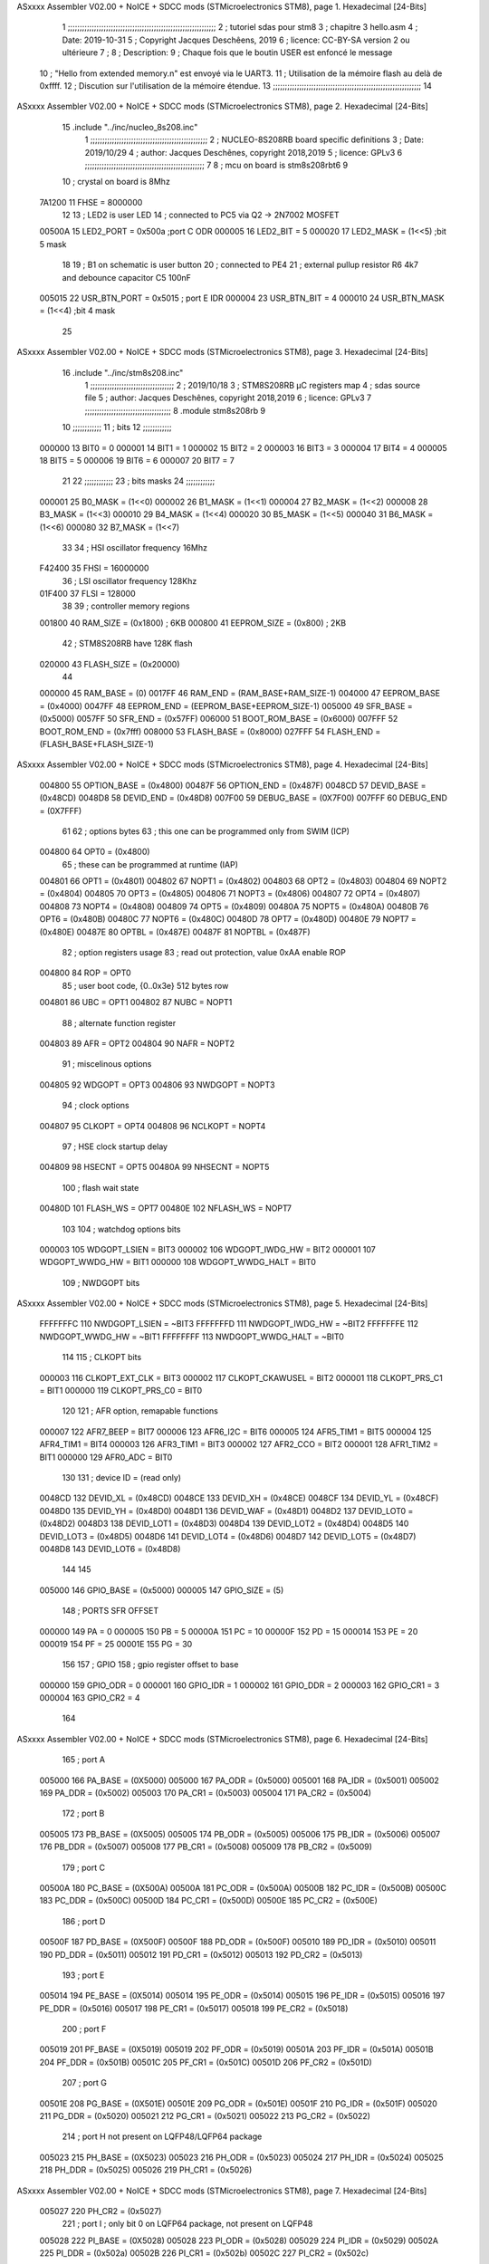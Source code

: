ASxxxx Assembler V02.00 + NoICE + SDCC mods  (STMicroelectronics STM8), page 1.
Hexadecimal [24-Bits]



                                      1 ;;;;;;;;;;;;;;;;;;;;;;;;;;;;;;;;;;;;;;;;;;;;;;;;;;;;;;;;;;;;;;
                                      2 ;   tutoriel sdas pour stm8
                                      3 ;   chapitre 3  hello.asm
                                      4 ;   Date: 2019-10-31
                                      5 ;   Copyright Jacques Deschêens, 2019
                                      6 ;   licence:  CC-BY-SA version 2 ou ultérieure
                                      7 ;
                                      8 ;   Description: 
                                      9 ;       Chaque fois que le boutin USER est enfoncé le message
                                     10 ;       "Hello from extended memory.\n" est envoyé via le UART3.
                                     11 ;       Utilisation de la mémoire flash au delà de 0xffff.
                                     12 ;       Discution sur l'utilisation de la mémoire étendue.
                                     13 ;;;;;;;;;;;;;;;;;;;;;;;;;;;;;;;;;;;;;;;;;;;;;;;;;;;;;;;;;;;;;;
                                     14 
ASxxxx Assembler V02.00 + NoICE + SDCC mods  (STMicroelectronics STM8), page 2.
Hexadecimal [24-Bits]



                                     15     .include "../inc/nucleo_8s208.inc"
                                      1 ;;;;;;;;;;;;;;;;;;;;;;;;;;;;;;;;;;;;;;;;;;;;;;;;;
                                      2 ; NUCLEO-8S208RB board specific definitions
                                      3 ; Date: 2019/10/29
                                      4 ; author: Jacques Deschênes, copyright 2018,2019
                                      5 ; licence: GPLv3
                                      6 ;;;;;;;;;;;;;;;;;;;;;;;;;;;;;;;;;;;;;;;;;;;;;;;;;;
                                      7 
                                      8 ; mcu on board is stm8s208rbt6
                                      9 
                                     10 ; crystal on board is 8Mhz
                           7A1200    11 FHSE = 8000000
                                     12 
                                     13 ; LED2 is user LED
                                     14 ; connected to PC5 via Q2 -> 2N7002 MOSFET
                           00500A    15 LED2_PORT = 0x500a ;port C  ODR
                           000005    16 LED2_BIT = 5
                           000020    17 LED2_MASK = (1<<5) ;bit 5 mask
                                     18 
                                     19 ; B1 on schematic is user button
                                     20 ; connected to PE4
                                     21 ; external pullup resistor R6 4k7 and debounce capacitor C5 100nF
                           005015    22 USR_BTN_PORT = 0x5015 ; port E  IDR
                           000004    23 USR_BTN_BIT = 4
                           000010    24 USR_BTN_MASK = (1<<4) ;bit 4 mask
                                     25 
ASxxxx Assembler V02.00 + NoICE + SDCC mods  (STMicroelectronics STM8), page 3.
Hexadecimal [24-Bits]



                                     16     .include "../inc/stm8s208.inc"
                                      1 ;;;;;;;;;;;;;;;;;;;;;;;;;;;;;;;;;;;
                                      2 ; 2019/10/18
                                      3 ; STM8S208RB µC registers map
                                      4 ; sdas source file
                                      5 ; author: Jacques Deschênes, copyright 2018,2019
                                      6 ; licence: GPLv3
                                      7 ;;;;;;;;;;;;;;;;;;;;;;;;;;;;;;;;;;;;
                                      8 	.module stm8s208rb
                                      9 
                                     10 ;;;;;;;;;;;;
                                     11 ; bits
                                     12 ;;;;;;;;;;;;
                           000000    13  BIT0 = 0
                           000001    14  BIT1 = 1
                           000002    15  BIT2 = 2
                           000003    16  BIT3 = 3
                           000004    17  BIT4 = 4
                           000005    18  BIT5 = 5
                           000006    19  BIT6 = 6
                           000007    20  BIT7 = 7
                                     21  	
                                     22 ;;;;;;;;;;;;
                                     23 ; bits masks
                                     24 ;;;;;;;;;;;;
                           000001    25  B0_MASK = (1<<0)
                           000002    26  B1_MASK = (1<<1)
                           000004    27  B2_MASK = (1<<2)
                           000008    28  B3_MASK = (1<<3)
                           000010    29  B4_MASK = (1<<4)
                           000020    30  B5_MASK = (1<<5)
                           000040    31  B6_MASK = (1<<6)
                           000080    32  B7_MASK = (1<<7)
                                     33 
                                     34 ; HSI oscillator frequency 16Mhz
                           F42400    35  FHSI = 16000000
                                     36 ; LSI oscillator frequency 128Khz
                           01F400    37  FLSI = 128000 
                                     38 
                                     39 ; controller memory regions
                           001800    40  RAM_SIZE = (0x1800) ; 6KB 
                           000800    41  EEPROM_SIZE = (0x800) ; 2KB
                                     42 ; STM8S208RB have 128K flash
                           020000    43  FLASH_SIZE = (0x20000)
                                     44 
                           000000    45  RAM_BASE = (0)
                           0017FF    46  RAM_END = (RAM_BASE+RAM_SIZE-1)
                           004000    47  EEPROM_BASE = (0x4000)
                           0047FF    48  EEPROM_END = (EEPROM_BASE+EEPROM_SIZE-1)
                           005000    49  SFR_BASE = (0x5000)
                           0057FF    50  SFR_END = (0x57FF)
                           006000    51  BOOT_ROM_BASE = (0x6000)
                           007FFF    52  BOOT_ROM_END = (0x7fff)
                           008000    53  FLASH_BASE = (0x8000)
                           027FFF    54  FLASH_END = (FLASH_BASE+FLASH_SIZE-1)
ASxxxx Assembler V02.00 + NoICE + SDCC mods  (STMicroelectronics STM8), page 4.
Hexadecimal [24-Bits]



                           004800    55  OPTION_BASE = (0x4800)
                           00487F    56  OPTION_END = (0x487F)
                           0048CD    57  DEVID_BASE = (0x48CD)
                           0048D8    58  DEVID_END = (0x48D8)
                           007F00    59  DEBUG_BASE = (0X7F00)
                           007FFF    60  DEBUG_END = (0X7FFF)
                                     61 
                                     62 ; options bytes
                                     63 ; this one can be programmed only from SWIM  (ICP)
                           004800    64  OPT0  = (0x4800)
                                     65 ; these can be programmed at runtime (IAP)
                           004801    66  OPT1  = (0x4801)
                           004802    67  NOPT1  = (0x4802)
                           004803    68  OPT2  = (0x4803)
                           004804    69  NOPT2  = (0x4804)
                           004805    70  OPT3  = (0x4805)
                           004806    71  NOPT3  = (0x4806)
                           004807    72  OPT4  = (0x4807)
                           004808    73  NOPT4  = (0x4808)
                           004809    74  OPT5  = (0x4809)
                           00480A    75  NOPT5  = (0x480A)
                           00480B    76  OPT6  = (0x480B)
                           00480C    77  NOPT6 = (0x480C)
                           00480D    78  OPT7 = (0x480D)
                           00480E    79  NOPT7 = (0x480E)
                           00487E    80  OPTBL  = (0x487E)
                           00487F    81  NOPTBL  = (0x487F)
                                     82 ; option registers usage
                                     83 ; read out protection, value 0xAA enable ROP
                           004800    84  ROP = OPT0  
                                     85 ; user boot code, {0..0x3e} 512 bytes row
                           004801    86  UBC = OPT1
                           004802    87  NUBC = NOPT1
                                     88 ; alternate function register
                           004803    89  AFR = OPT2
                           004804    90  NAFR = NOPT2
                                     91 ; miscelinous options
                           004805    92  WDGOPT = OPT3
                           004806    93  NWDGOPT = NOPT3
                                     94 ; clock options
                           004807    95  CLKOPT = OPT4
                           004808    96  NCLKOPT = NOPT4
                                     97 ; HSE clock startup delay
                           004809    98  HSECNT = OPT5
                           00480A    99  NHSECNT = NOPT5
                                    100 ; flash wait state
                           00480D   101 FLASH_WS = OPT7
                           00480E   102 NFLASH_WS = NOPT7
                                    103 
                                    104 ; watchdog options bits
                           000003   105   WDGOPT_LSIEN   =  BIT3
                           000002   106   WDGOPT_IWDG_HW =  BIT2
                           000001   107   WDGOPT_WWDG_HW =  BIT1
                           000000   108   WDGOPT_WWDG_HALT = BIT0
                                    109 ; NWDGOPT bits
ASxxxx Assembler V02.00 + NoICE + SDCC mods  (STMicroelectronics STM8), page 5.
Hexadecimal [24-Bits]



                           FFFFFFFC   110   NWDGOPT_LSIEN    = ~BIT3
                           FFFFFFFD   111   NWDGOPT_IWDG_HW  = ~BIT2
                           FFFFFFFE   112   NWDGOPT_WWDG_HW  = ~BIT1
                           FFFFFFFF   113   NWDGOPT_WWDG_HALT = ~BIT0
                                    114 
                                    115 ; CLKOPT bits
                           000003   116  CLKOPT_EXT_CLK  = BIT3
                           000002   117  CLKOPT_CKAWUSEL = BIT2
                           000001   118  CLKOPT_PRS_C1   = BIT1
                           000000   119  CLKOPT_PRS_C0   = BIT0
                                    120 
                                    121 ; AFR option, remapable functions
                           000007   122  AFR7_BEEP    = BIT7
                           000006   123  AFR6_I2C     = BIT6
                           000005   124  AFR5_TIM1    = BIT5
                           000004   125  AFR4_TIM1    = BIT4
                           000003   126  AFR3_TIM1    = BIT3
                           000002   127  AFR2_CCO     = BIT2
                           000001   128  AFR1_TIM2    = BIT1
                           000000   129  AFR0_ADC     = BIT0
                                    130 
                                    131 ; device ID = (read only)
                           0048CD   132  DEVID_XL  = (0x48CD)
                           0048CE   133  DEVID_XH  = (0x48CE)
                           0048CF   134  DEVID_YL  = (0x48CF)
                           0048D0   135  DEVID_YH  = (0x48D0)
                           0048D1   136  DEVID_WAF  = (0x48D1)
                           0048D2   137  DEVID_LOT0  = (0x48D2)
                           0048D3   138  DEVID_LOT1  = (0x48D3)
                           0048D4   139  DEVID_LOT2  = (0x48D4)
                           0048D5   140  DEVID_LOT3  = (0x48D5)
                           0048D6   141  DEVID_LOT4  = (0x48D6)
                           0048D7   142  DEVID_LOT5  = (0x48D7)
                           0048D8   143  DEVID_LOT6  = (0x48D8)
                                    144 
                                    145 
                           005000   146 GPIO_BASE = (0x5000)
                           000005   147 GPIO_SIZE = (5)
                                    148 ; PORTS SFR OFFSET
                           000000   149 PA = 0
                           000005   150 PB = 5
                           00000A   151 PC = 10
                           00000F   152 PD = 15
                           000014   153 PE = 20
                           000019   154 PF = 25
                           00001E   155 PG = 30
                                    156 
                                    157 ; GPIO
                                    158 ; gpio register offset to base
                           000000   159  GPIO_ODR = 0
                           000001   160  GPIO_IDR = 1
                           000002   161  GPIO_DDR = 2
                           000003   162  GPIO_CR1 = 3
                           000004   163  GPIO_CR2 = 4
                                    164 
ASxxxx Assembler V02.00 + NoICE + SDCC mods  (STMicroelectronics STM8), page 6.
Hexadecimal [24-Bits]



                                    165 ; port A
                           005000   166  PA_BASE = (0X5000)
                           005000   167  PA_ODR  = (0x5000)
                           005001   168  PA_IDR  = (0x5001)
                           005002   169  PA_DDR  = (0x5002)
                           005003   170  PA_CR1  = (0x5003)
                           005004   171  PA_CR2  = (0x5004)
                                    172 ; port B
                           005005   173  PB_BASE = (0X5005)
                           005005   174  PB_ODR  = (0x5005)
                           005006   175  PB_IDR  = (0x5006)
                           005007   176  PB_DDR  = (0x5007)
                           005008   177  PB_CR1  = (0x5008)
                           005009   178  PB_CR2  = (0x5009)
                                    179 ; port C
                           00500A   180  PC_BASE = (0X500A)
                           00500A   181  PC_ODR  = (0x500A)
                           00500B   182  PC_IDR  = (0x500B)
                           00500C   183  PC_DDR  = (0x500C)
                           00500D   184  PC_CR1  = (0x500D)
                           00500E   185  PC_CR2  = (0x500E)
                                    186 ; port D
                           00500F   187  PD_BASE = (0X500F)
                           00500F   188  PD_ODR  = (0x500F)
                           005010   189  PD_IDR  = (0x5010)
                           005011   190  PD_DDR  = (0x5011)
                           005012   191  PD_CR1  = (0x5012)
                           005013   192  PD_CR2  = (0x5013)
                                    193 ; port E
                           005014   194  PE_BASE = (0X5014)
                           005014   195  PE_ODR  = (0x5014)
                           005015   196  PE_IDR  = (0x5015)
                           005016   197  PE_DDR  = (0x5016)
                           005017   198  PE_CR1  = (0x5017)
                           005018   199  PE_CR2  = (0x5018)
                                    200 ; port F
                           005019   201  PF_BASE = (0X5019)
                           005019   202  PF_ODR  = (0x5019)
                           00501A   203  PF_IDR  = (0x501A)
                           00501B   204  PF_DDR  = (0x501B)
                           00501C   205  PF_CR1  = (0x501C)
                           00501D   206  PF_CR2  = (0x501D)
                                    207 ; port G
                           00501E   208  PG_BASE = (0X501E)
                           00501E   209  PG_ODR  = (0x501E)
                           00501F   210  PG_IDR  = (0x501F)
                           005020   211  PG_DDR  = (0x5020)
                           005021   212  PG_CR1  = (0x5021)
                           005022   213  PG_CR2  = (0x5022)
                                    214 ; port H not present on LQFP48/LQFP64 package
                           005023   215  PH_BASE = (0X5023)
                           005023   216  PH_ODR  = (0x5023)
                           005024   217  PH_IDR  = (0x5024)
                           005025   218  PH_DDR  = (0x5025)
                           005026   219  PH_CR1  = (0x5026)
ASxxxx Assembler V02.00 + NoICE + SDCC mods  (STMicroelectronics STM8), page 7.
Hexadecimal [24-Bits]



                           005027   220  PH_CR2  = (0x5027)
                                    221 ; port I ; only bit 0 on LQFP64 package, not present on LQFP48
                           005028   222  PI_BASE = (0X5028)
                           005028   223  PI_ODR  = (0x5028)
                           005029   224  PI_IDR  = (0x5029)
                           00502A   225  PI_DDR  = (0x502a)
                           00502B   226  PI_CR1  = (0x502b)
                           00502C   227  PI_CR2  = (0x502c)
                                    228 
                                    229 ; input modes CR1
                           000000   230  INPUT_FLOAT = (0) ; no pullup resistor
                           000001   231  INPUT_PULLUP = (1)
                                    232 ; output mode CR1
                           000000   233  OUTPUT_OD = (0) ; open drain
                           000001   234  OUTPUT_PP = (1) ; push pull
                                    235 ; input modes CR2
                           000000   236  INPUT_DI = (0)
                           000001   237  INPUT_EI = (1)
                                    238 ; output speed CR2
                           000000   239  OUTPUT_SLOW = (0)
                           000001   240  OUTPUT_FAST = (1)
                                    241 
                                    242 
                                    243 ; Flash memory
                           00505A   244  FLASH_CR1  = (0x505A)
                           00505B   245  FLASH_CR2  = (0x505B)
                           00505C   246  FLASH_NCR2  = (0x505C)
                           00505D   247  FLASH_FPR  = (0x505D)
                           00505E   248  FLASH_NFPR  = (0x505E)
                           00505F   249  FLASH_IAPSR  = (0x505F)
                           005062   250  FLASH_PUKR  = (0x5062)
                           005064   251  FLASH_DUKR  = (0x5064)
                                    252 ; data memory unlock keys
                           0000AE   253  FLASH_DUKR_KEY1 = (0xae)
                           000056   254  FLASH_DUKR_KEY2 = (0x56)
                                    255 ; flash memory unlock keys
                           000056   256  FLASH_PUKR_KEY1 = (0x56)
                           0000AE   257  FLASH_PUKR_KEY2 = (0xae)
                                    258 ; FLASH_CR1 bits
                           000003   259  FLASH_CR1_HALT = BIT3
                           000002   260  FLASH_CR1_AHALT = BIT2
                           000001   261  FLASH_CR1_IE = BIT1
                           000000   262  FLASH_CR1_FIX = BIT0
                                    263 ; FLASH_CR2 bits
                           000007   264  FLASH_CR2_OPT = BIT7
                           000006   265  FLASH_CR2_WPRG = BIT6
                           000005   266  FLASH_CR2_ERASE = BIT5
                           000004   267  FLASH_CR2_FPRG = BIT4
                           000000   268  FLASH_CR2_PRG = BIT0
                                    269 ; FLASH_FPR bits
                           000005   270  FLASH_FPR_WPB5 = BIT5
                           000004   271  FLASH_FPR_WPB4 = BIT4
                           000003   272  FLASH_FPR_WPB3 = BIT3
                           000002   273  FLASH_FPR_WPB2 = BIT2
                           000001   274  FLASH_FPR_WPB1 = BIT1
ASxxxx Assembler V02.00 + NoICE + SDCC mods  (STMicroelectronics STM8), page 8.
Hexadecimal [24-Bits]



                           000000   275  FLASH_FPR_WPB0 = BIT0
                                    276 ; FLASH_NFPR bits
                           000005   277  FLASH_NFPR_NWPB5 = BIT5
                           000004   278  FLASH_NFPR_NWPB4 = BIT4
                           000003   279  FLASH_NFPR_NWPB3 = BIT3
                           000002   280  FLASH_NFPR_NWPB2 = BIT2
                           000001   281  FLASH_NFPR_NWPB1 = BIT1
                           000000   282  FLASH_NFPR_NWPB0 = BIT0
                                    283 ; FLASH_IAPSR bits
                           000006   284  FLASH_IAPSR_HVOFF = BIT6
                           000003   285  FLASH_IAPSR_DUL = BIT3
                           000002   286  FLASH_IAPSR_EOP = BIT2
                           000001   287  FLASH_IAPSR_PUL = BIT1
                           000000   288  FLASH_IAPSR_WR_PG_DIS = BIT0
                                    289 
                                    290 ; Interrupt control
                           0050A0   291  EXTI_CR1  = (0x50A0)
                           0050A1   292  EXTI_CR2  = (0x50A1)
                                    293 
                                    294 ; Reset Status
                           0050B3   295  RST_SR  = (0x50B3)
                                    296 
                                    297 ; Clock Registers
                           0050C0   298  CLK_ICKR  = (0x50c0)
                           0050C1   299  CLK_ECKR  = (0x50c1)
                           0050C3   300  CLK_CMSR  = (0x50C3)
                           0050C4   301  CLK_SWR  = (0x50C4)
                           0050C5   302  CLK_SWCR  = (0x50C5)
                           0050C6   303  CLK_CKDIVR  = (0x50C6)
                           0050C7   304  CLK_PCKENR1  = (0x50C7)
                           0050C8   305  CLK_CSSR  = (0x50C8)
                           0050C9   306  CLK_CCOR  = (0x50C9)
                           0050CA   307  CLK_PCKENR2  = (0x50CA)
                           0050CC   308  CLK_HSITRIMR  = (0x50CC)
                           0050CD   309  CLK_SWIMCCR  = (0x50CD)
                                    310 
                                    311 ; Peripherals clock gating
                                    312 ; CLK_PCKENR1 
                           000007   313  CLK_PCKENR1_TIM1 = (7)
                           000006   314  CLK_PCKENR1_TIM3 = (6)
                           000005   315  CLK_PCKENR1_TIM2 = (5)
                           000004   316  CLK_PCKENR1_TIM4 = (4)
                           000003   317  CLK_PCKENR1_UART3 = (3)
                           000002   318  CLK_PCKENR1_UART1 = (2)
                           000001   319  CLK_PCKENR1_SPI = (1)
                           000000   320  CLK_PCKENR1_I2C = (0)
                                    321 ; CLK_PCKENR2
                           000007   322  CLK_PCKENR2_CAN = (7)
                           000003   323  CLK_PCKENR2_ADC = (3)
                           000002   324  CLK_PCKENR2_AWU = (2)
                                    325 
                                    326 ; Clock bits
                           000005   327  CLK_ICKR_REGAH = (5)
                           000004   328  CLK_ICKR_LSIRDY = (4)
                           000003   329  CLK_ICKR_LSIEN = (3)
ASxxxx Assembler V02.00 + NoICE + SDCC mods  (STMicroelectronics STM8), page 9.
Hexadecimal [24-Bits]



                           000002   330  CLK_ICKR_FHW = (2)
                           000001   331  CLK_ICKR_HSIRDY = (1)
                           000000   332  CLK_ICKR_HSIEN = (0)
                                    333 
                           000001   334  CLK_ECKR_HSERDY = (1)
                           000000   335  CLK_ECKR_HSEEN = (0)
                                    336 ; clock source
                           0000E1   337  CLK_SWR_HSI = 0xE1
                           0000D2   338  CLK_SWR_LSI = 0xD2
                           0000B4   339  CLK_SWR_HSE = 0xB4
                                    340 
                           000003   341  CLK_SWCR_SWIF = (3)
                           000002   342  CLK_SWCR_SWIEN = (2)
                           000001   343  CLK_SWCR_SWEN = (1)
                           000000   344  CLK_SWCR_SWBSY = (0)
                                    345 
                           000004   346  CLK_CKDIVR_HSIDIV1 = (4)
                           000003   347  CLK_CKDIVR_HSIDIV0 = (3)
                           000002   348  CLK_CKDIVR_CPUDIV2 = (2)
                           000001   349  CLK_CKDIVR_CPUDIV1 = (1)
                           000000   350  CLK_CKDIVR_CPUDIV0 = (0)
                                    351 
                                    352 ; Watchdog
                           0050D1   353  WWDG_CR  = (0x50D1)
                           0050D2   354  WWDG_WR  = (0x50D2)
                           0050E0   355  IWDG_KR  = (0x50E0)
                           0050E1   356  IWDG_PR  = (0x50E1)
                           0050E2   357  IWDG_RLR  = (0x50E2)
                           0050F0   358  AWU_CSR1  = (0x50F0)
                           0050F1   359  AWU_APR  = (0x50F1)
                           0050F2   360  AWU_TBR  = (0x50F2)
                                    361 
                                    362 ; Beeper
                                    363 ; beeper output is alternate function AFR7 on PD4
                                    364 ; connected to CN9-6
                           0050F3   365  BEEP_CSR  = (0x50F3)
                           00000F   366  BEEP_PORT = PD
                           000004   367  BEEP_BIT = 4
                           000010   368  BEEP_MASK = B4_MASK
                                    369 
                                    370 ; SPI
                           005200   371  SPI_CR1  = (0x5200)
                           005201   372  SPI_CR2  = (0x5201)
                           005202   373  SPI_ICR  = (0x5202)
                           005203   374  SPI_SR  = (0x5203)
                           005204   375  SPI_DR  = (0x5204)
                           005205   376  SPI_CRCPR  = (0x5205)
                           005206   377  SPI_RXCRCR  = (0x5206)
                           005207   378  SPI_TXCRCR  = (0x5207)
                                    379 
                                    380 ; I2C
                           005210   381  I2C_CR1  = (0x5210)
                           005211   382  I2C_CR2  = (0x5211)
                           005212   383  I2C_FREQR  = (0x5212)
                           005213   384  I2C_OARL  = (0x5213)
ASxxxx Assembler V02.00 + NoICE + SDCC mods  (STMicroelectronics STM8), page 10.
Hexadecimal [24-Bits]



                           005214   385  I2C_OARH  = (0x5214)
                           005216   386  I2C_DR  = (0x5216)
                           005217   387  I2C_SR1  = (0x5217)
                           005218   388  I2C_SR2  = (0x5218)
                           005219   389  I2C_SR3  = (0x5219)
                           00521A   390  I2C_ITR  = (0x521A)
                           00521B   391  I2C_CCRL  = (0x521B)
                           00521C   392  I2C_CCRH  = (0x521C)
                           00521D   393  I2C_TRISER  = (0x521D)
                           00521E   394  I2C_PECR  = (0x521E)
                                    395 
                           000007   396  I2C_CR1_NOSTRETCH = (7)
                           000006   397  I2C_CR1_ENGC = (6)
                           000000   398  I2C_CR1_PE = (0)
                                    399 
                           000007   400  I2C_CR2_SWRST = (7)
                           000003   401  I2C_CR2_POS = (3)
                           000002   402  I2C_CR2_ACK = (2)
                           000001   403  I2C_CR2_STOP = (1)
                           000000   404  I2C_CR2_START = (0)
                                    405 
                           000000   406  I2C_OARL_ADD0 = (0)
                                    407 
                           000009   408  I2C_OAR_ADDR_7BIT = ((I2C_OARL & 0xFE) >> 1)
                           000813   409  I2C_OAR_ADDR_10BIT = (((I2C_OARH & 0x06) << 9) | (I2C_OARL & 0xFF))
                                    410 
                           000007   411  I2C_OARH_ADDMODE = (7)
                           000006   412  I2C_OARH_ADDCONF = (6)
                           000002   413  I2C_OARH_ADD9 = (2)
                           000001   414  I2C_OARH_ADD8 = (1)
                                    415 
                           000007   416  I2C_SR1_TXE = (7)
                           000006   417  I2C_SR1_RXNE = (6)
                           000004   418  I2C_SR1_STOPF = (4)
                           000003   419  I2C_SR1_ADD10 = (3)
                           000002   420  I2C_SR1_BTF = (2)
                           000001   421  I2C_SR1_ADDR = (1)
                           000000   422  I2C_SR1_SB = (0)
                                    423 
                           000005   424  I2C_SR2_WUFH = (5)
                           000003   425  I2C_SR2_OVR = (3)
                           000002   426  I2C_SR2_AF = (2)
                           000001   427  I2C_SR2_ARLO = (1)
                           000000   428  I2C_SR2_BERR = (0)
                                    429 
                           000007   430  I2C_SR3_DUALF = (7)
                           000004   431  I2C_SR3_GENCALL = (4)
                           000002   432  I2C_SR3_TRA = (2)
                           000001   433  I2C_SR3_BUSY = (1)
                           000000   434  I2C_SR3_MSL = (0)
                                    435 
                           000002   436  I2C_ITR_ITBUFEN = (2)
                           000001   437  I2C_ITR_ITEVTEN = (1)
                           000000   438  I2C_ITR_ITERREN = (0)
                                    439 
ASxxxx Assembler V02.00 + NoICE + SDCC mods  (STMicroelectronics STM8), page 11.
Hexadecimal [24-Bits]



                                    440 ; Precalculated values, all in KHz
                           000080   441  I2C_CCRH_16MHZ_FAST_400 = 0x80
                           00000D   442  I2C_CCRL_16MHZ_FAST_400 = 0x0D
                                    443 ;
                                    444 ; Fast I2C mode max rise time = 300ns
                                    445 ; I2C_FREQR = 16 = (MHz) => tMASTER = 1/16 = 62.5 ns
                                    446 ; TRISER = = (300/62.5) + 1 = floor(4.8) + 1 = 5.
                                    447 
                           000005   448  I2C_TRISER_16MHZ_FAST_400 = 0x05
                                    449 
                           0000C0   450  I2C_CCRH_16MHZ_FAST_320 = 0xC0
                           000002   451  I2C_CCRL_16MHZ_FAST_320 = 0x02
                           000005   452  I2C_TRISER_16MHZ_FAST_320 = 0x05
                                    453 
                           000080   454  I2C_CCRH_16MHZ_FAST_200 = 0x80
                           00001A   455  I2C_CCRL_16MHZ_FAST_200 = 0x1A
                           000005   456  I2C_TRISER_16MHZ_FAST_200 = 0x05
                                    457 
                           000000   458  I2C_CCRH_16MHZ_STD_100 = 0x00
                           000050   459  I2C_CCRL_16MHZ_STD_100 = 0x50
                                    460 ;
                                    461 ; Standard I2C mode max rise time = 1000ns
                                    462 ; I2C_FREQR = 16 = (MHz) => tMASTER = 1/16 = 62.5 ns
                                    463 ; TRISER = = (1000/62.5) + 1 = floor(16) + 1 = 17.
                                    464 
                           000011   465  I2C_TRISER_16MHZ_STD_100 = 0x11
                                    466 
                           000000   467  I2C_CCRH_16MHZ_STD_50 = 0x00
                           0000A0   468  I2C_CCRL_16MHZ_STD_50 = 0xA0
                           000011   469  I2C_TRISER_16MHZ_STD_50 = 0x11
                                    470 
                           000001   471  I2C_CCRH_16MHZ_STD_20 = 0x01
                           000090   472  I2C_CCRL_16MHZ_STD_20 = 0x90
                           000011   473  I2C_TRISER_16MHZ_STD_20 = 0x11;
                                    474 
                           000001   475  I2C_READ = 1
                           000000   476  I2C_WRITE = 0
                                    477 
                                    478 ; baudrate constant for brr_value table access
                           000000   479 B2400=0
                           000001   480 B4800=1
                           000002   481 B9600=2
                           000003   482 B19200=3
                           000004   483 B38400=4
                           000005   484 B57600=5
                           000006   485 B115200=6
                           000007   486 B230400=7
                           000008   487 B460800=8
                           000009   488 B921600=9
                                    489 
                                    490 ; UART1 
                           005230   491  UART1_SR    = (0x5230)
                           005231   492  UART1_DR    = (0x5231)
                           005232   493  UART1_BRR1  = (0x5232)
                           005233   494  UART1_BRR2  = (0x5233)
ASxxxx Assembler V02.00 + NoICE + SDCC mods  (STMicroelectronics STM8), page 12.
Hexadecimal [24-Bits]



                           005234   495  UART1_CR1   = (0x5234)
                           005235   496  UART1_CR2   = (0x5235)
                           005236   497  UART1_CR3   = (0x5236)
                           005237   498  UART1_CR4   = (0x5237)
                           005238   499  UART1_CR5   = (0x5238)
                           005239   500  UART1_GTR   = (0x5239)
                           00523A   501  UART1_PSCR  = (0x523A)
                                    502 
                                    503 ; UART3
                           005240   504  UART3_SR    = (0x5240)
                           005241   505  UART3_DR    = (0x5241)
                           005242   506  UART3_BRR1  = (0x5242)
                           005243   507  UART3_BRR2  = (0x5243)
                           005244   508  UART3_CR1   = (0x5244)
                           005245   509  UART3_CR2   = (0x5245)
                           005246   510  UART3_CR3   = (0x5246)
                           005247   511  UART3_CR4   = (0x5247)
                           004249   512  UART3_CR6   = (0x4249)
                                    513 
                                    514 ; UART Status Register bits
                           000007   515  UART_SR_TXE = (7)
                           000006   516  UART_SR_TC = (6)
                           000005   517  UART_SR_RXNE = (5)
                           000004   518  UART_SR_IDLE = (4)
                           000003   519  UART_SR_OR = (3)
                           000002   520  UART_SR_NF = (2)
                           000001   521  UART_SR_FE = (1)
                           000000   522  UART_SR_PE = (0)
                                    523 
                                    524 ; Uart Control Register bits
                           000007   525  UART_CR1_R8 = (7)
                           000006   526  UART_CR1_T8 = (6)
                           000005   527  UART_CR1_UARTD = (5)
                           000004   528  UART_CR1_M = (4)
                           000003   529  UART_CR1_WAKE = (3)
                           000002   530  UART_CR1_PCEN = (2)
                           000001   531  UART_CR1_PS = (1)
                           000000   532  UART_CR1_PIEN = (0)
                                    533 
                           000007   534  UART_CR2_TIEN = (7)
                           000006   535  UART_CR2_TCIEN = (6)
                           000005   536  UART_CR2_RIEN = (5)
                           000004   537  UART_CR2_ILIEN = (4)
                           000003   538  UART_CR2_TEN = (3)
                           000002   539  UART_CR2_REN = (2)
                           000001   540  UART_CR2_RWU = (1)
                           000000   541  UART_CR2_SBK = (0)
                                    542 
                           000006   543  UART_CR3_LINEN = (6)
                           000005   544  UART_CR3_STOP1 = (5)
                           000004   545  UART_CR3_STOP0 = (4)
                           000003   546  UART_CR3_CLKEN = (3)
                           000002   547  UART_CR3_CPOL = (2)
                           000001   548  UART_CR3_CPHA = (1)
                           000000   549  UART_CR3_LBCL = (0)
ASxxxx Assembler V02.00 + NoICE + SDCC mods  (STMicroelectronics STM8), page 13.
Hexadecimal [24-Bits]



                                    550 
                           000006   551  UART_CR4_LBDIEN = (6)
                           000005   552  UART_CR4_LBDL = (5)
                           000004   553  UART_CR4_LBDF = (4)
                           000003   554  UART_CR4_ADD3 = (3)
                           000002   555  UART_CR4_ADD2 = (2)
                           000001   556  UART_CR4_ADD1 = (1)
                           000000   557  UART_CR4_ADD0 = (0)
                                    558 
                           000005   559  UART_CR5_SCEN = (5)
                           000004   560  UART_CR5_NACK = (4)
                           000003   561  UART_CR5_HDSEL = (3)
                           000002   562  UART_CR5_IRLP = (2)
                           000001   563  UART_CR5_IREN = (1)
                                    564 ; LIN mode config register
                           000007   565  UART_CR6_LDUM = (7)
                           000005   566  UART_CR6_LSLV = (5)
                           000004   567  UART_CR6_LASE = (4)
                           000002   568  UART_CR6_LHDIEN = (2) 
                           000001   569  UART_CR6_LHDF = (1)
                           000000   570  UART_CR6_LSF = (0)
                                    571 
                                    572 ; TIMERS
                                    573 ; Timer 1 - 16-bit timer with complementary PWM outputs
                           005250   574  TIM1_CR1  = (0x5250)
                           005251   575  TIM1_CR2  = (0x5251)
                           005252   576  TIM1_SMCR  = (0x5252)
                           005253   577  TIM1_ETR  = (0x5253)
                           005254   578  TIM1_IER  = (0x5254)
                           005255   579  TIM1_SR1  = (0x5255)
                           005256   580  TIM1_SR2  = (0x5256)
                           005257   581  TIM1_EGR  = (0x5257)
                           005258   582  TIM1_CCMR1  = (0x5258)
                           005259   583  TIM1_CCMR2  = (0x5259)
                           00525A   584  TIM1_CCMR3  = (0x525A)
                           00525B   585  TIM1_CCMR4  = (0x525B)
                           00525C   586  TIM1_CCER1  = (0x525C)
                           00525D   587  TIM1_CCER2  = (0x525D)
                           00525E   588  TIM1_CNTRH  = (0x525E)
                           00525F   589  TIM1_CNTRL  = (0x525F)
                           005260   590  TIM1_PSCRH  = (0x5260)
                           005261   591  TIM1_PSCRL  = (0x5261)
                           005262   592  TIM1_ARRH  = (0x5262)
                           005263   593  TIM1_ARRL  = (0x5263)
                           005264   594  TIM1_RCR  = (0x5264)
                           005265   595  TIM1_CCR1H  = (0x5265)
                           005266   596  TIM1_CCR1L  = (0x5266)
                           005267   597  TIM1_CCR2H  = (0x5267)
                           005268   598  TIM1_CCR2L  = (0x5268)
                           005269   599  TIM1_CCR3H  = (0x5269)
                           00526A   600  TIM1_CCR3L  = (0x526A)
                           00526B   601  TIM1_CCR4H  = (0x526B)
                           00526C   602  TIM1_CCR4L  = (0x526C)
                           00526D   603  TIM1_BKR  = (0x526D)
                           00526E   604  TIM1_DTR  = (0x526E)
ASxxxx Assembler V02.00 + NoICE + SDCC mods  (STMicroelectronics STM8), page 14.
Hexadecimal [24-Bits]



                           00526F   605  TIM1_OISR  = (0x526F)
                                    606 
                                    607 ; Timer Control Register bits
                           000007   608  TIM_CR1_ARPE = (7)
                           000006   609  TIM_CR1_CMSH = (6)
                           000005   610  TIM_CR1_CMSL = (5)
                           000004   611  TIM_CR1_DIR = (4)
                           000003   612  TIM_CR1_OPM = (3)
                           000002   613  TIM_CR1_URS = (2)
                           000001   614  TIM_CR1_UDIS = (1)
                           000000   615  TIM_CR1_CEN = (0)
                                    616 
                           000006   617  TIM1_CR2_MMS2 = (6)
                           000005   618  TIM1_CR2_MMS1 = (5)
                           000004   619  TIM1_CR2_MMS0 = (4)
                           000002   620  TIM1_CR2_COMS = (2)
                           000000   621  TIM1_CR2_CCPC = (0)
                                    622 
                                    623 ; Timer Slave Mode Control bits
                           000007   624  TIM1_SMCR_MSM = (7)
                           000006   625  TIM1_SMCR_TS2 = (6)
                           000005   626  TIM1_SMCR_TS1 = (5)
                           000004   627  TIM1_SMCR_TS0 = (4)
                           000002   628  TIM1_SMCR_SMS2 = (2)
                           000001   629  TIM1_SMCR_SMS1 = (1)
                           000000   630  TIM1_SMCR_SMS0 = (0)
                                    631 
                                    632 ; Timer External Trigger Enable bits
                           000007   633  TIM1_ETR_ETP = (7)
                           000006   634  TIM1_ETR_ECE = (6)
                           000005   635  TIM1_ETR_ETPS1 = (5)
                           000004   636  TIM1_ETR_ETPS0 = (4)
                           000003   637  TIM1_ETR_ETF3 = (3)
                           000002   638  TIM1_ETR_ETF2 = (2)
                           000001   639  TIM1_ETR_ETF1 = (1)
                           000000   640  TIM1_ETR_ETF0 = (0)
                                    641 
                                    642 ; Timer Interrupt Enable bits
                           000007   643  TIM1_IER_BIE = (7)
                           000006   644  TIM1_IER_TIE = (6)
                           000005   645  TIM1_IER_COMIE = (5)
                           000004   646  TIM1_IER_CC4IE = (4)
                           000003   647  TIM1_IER_CC3IE = (3)
                           000002   648  TIM1_IER_CC2IE = (2)
                           000001   649  TIM1_IER_CC1IE = (1)
                           000000   650  TIM1_IER_UIE = (0)
                                    651 
                                    652 ; Timer Status Register bits
                           000007   653  TIM1_SR1_BIF = (7)
                           000006   654  TIM1_SR1_TIF = (6)
                           000005   655  TIM1_SR1_COMIF = (5)
                           000004   656  TIM1_SR1_CC4IF = (4)
                           000003   657  TIM1_SR1_CC3IF = (3)
                           000002   658  TIM1_SR1_CC2IF = (2)
                           000001   659  TIM1_SR1_CC1IF = (1)
ASxxxx Assembler V02.00 + NoICE + SDCC mods  (STMicroelectronics STM8), page 15.
Hexadecimal [24-Bits]



                           000000   660  TIM1_SR1_UIF = (0)
                                    661 
                           000004   662  TIM1_SR2_CC4OF = (4)
                           000003   663  TIM1_SR2_CC3OF = (3)
                           000002   664  TIM1_SR2_CC2OF = (2)
                           000001   665  TIM1_SR2_CC1OF = (1)
                                    666 
                                    667 ; Timer Event Generation Register bits
                           000007   668  TIM1_EGR_BG = (7)
                           000006   669  TIM1_EGR_TG = (6)
                           000005   670  TIM1_EGR_COMG = (5)
                           000004   671  TIM1_EGR_CC4G = (4)
                           000003   672  TIM1_EGR_CC3G = (3)
                           000002   673  TIM1_EGR_CC2G = (2)
                           000001   674  TIM1_EGR_CC1G = (1)
                           000000   675  TIM1_EGR_UG = (0)
                                    676 
                                    677 ; Capture/Compare Mode Register 1 - channel configured in output
                           000007   678  TIM1_CCMR1_OC1CE = (7)
                           000006   679  TIM1_CCMR1_OC1M2 = (6)
                           000005   680  TIM1_CCMR1_OC1M1 = (5)
                           000004   681  TIM1_CCMR1_OC1M0 = (4)
                           000003   682  TIM1_CCMR1_OC1PE = (3)
                           000002   683  TIM1_CCMR1_OC1FE = (2)
                           000001   684  TIM1_CCMR1_CC1S1 = (1)
                           000000   685  TIM1_CCMR1_CC1S0 = (0)
                                    686 
                                    687 ; Capture/Compare Mode Register 1 - channel configured in input
                           000007   688  TIM1_CCMR1_IC1F3 = (7)
                           000006   689  TIM1_CCMR1_IC1F2 = (6)
                           000005   690  TIM1_CCMR1_IC1F1 = (5)
                           000004   691  TIM1_CCMR1_IC1F0 = (4)
                           000003   692  TIM1_CCMR1_IC1PSC1 = (3)
                           000002   693  TIM1_CCMR1_IC1PSC0 = (2)
                                    694 ;  TIM1_CCMR1_CC1S1 = (1)
                           000000   695  TIM1_CCMR1_CC1S0 = (0)
                                    696 
                                    697 ; Capture/Compare Mode Register 2 - channel configured in output
                           000007   698  TIM1_CCMR2_OC2CE = (7)
                           000006   699  TIM1_CCMR2_OC2M2 = (6)
                           000005   700  TIM1_CCMR2_OC2M1 = (5)
                           000004   701  TIM1_CCMR2_OC2M0 = (4)
                           000003   702  TIM1_CCMR2_OC2PE = (3)
                           000002   703  TIM1_CCMR2_OC2FE = (2)
                           000001   704  TIM1_CCMR2_CC2S1 = (1)
                           000000   705  TIM1_CCMR2_CC2S0 = (0)
                                    706 
                                    707 ; Capture/Compare Mode Register 2 - channel configured in input
                           000007   708  TIM1_CCMR2_IC2F3 = (7)
                           000006   709  TIM1_CCMR2_IC2F2 = (6)
                           000005   710  TIM1_CCMR2_IC2F1 = (5)
                           000004   711  TIM1_CCMR2_IC2F0 = (4)
                           000003   712  TIM1_CCMR2_IC2PSC1 = (3)
                           000002   713  TIM1_CCMR2_IC2PSC0 = (2)
                                    714 ;  TIM1_CCMR2_CC2S1 = (1)
ASxxxx Assembler V02.00 + NoICE + SDCC mods  (STMicroelectronics STM8), page 16.
Hexadecimal [24-Bits]



                           000000   715  TIM1_CCMR2_CC2S0 = (0)
                                    716 
                                    717 ; Capture/Compare Mode Register 3 - channel configured in output
                           000007   718  TIM1_CCMR3_OC3CE = (7)
                           000006   719  TIM1_CCMR3_OC3M2 = (6)
                           000005   720  TIM1_CCMR3_OC3M1 = (5)
                           000004   721  TIM1_CCMR3_OC3M0 = (4)
                           000003   722  TIM1_CCMR3_OC3PE = (3)
                           000002   723  TIM1_CCMR3_OC3FE = (2)
                           000001   724  TIM1_CCMR3_CC3S1 = (1)
                           000000   725  TIM1_CCMR3_CC3S0 = (0)
                                    726 
                                    727 ; Capture/Compare Mode Register 3 - channel configured in input
                           000007   728  TIM1_CCMR3_IC3F3 = (7)
                           000006   729  TIM1_CCMR3_IC3F2 = (6)
                           000005   730  TIM1_CCMR3_IC3F1 = (5)
                           000004   731  TIM1_CCMR3_IC3F0 = (4)
                           000003   732  TIM1_CCMR3_IC3PSC1 = (3)
                           000002   733  TIM1_CCMR3_IC3PSC0 = (2)
                                    734 ;  TIM1_CCMR3_CC3S1 = (1)
                           000000   735  TIM1_CCMR3_CC3S0 = (0)
                                    736 
                                    737 ; Capture/Compare Mode Register 4 - channel configured in output
                           000007   738  TIM1_CCMR4_OC4CE = (7)
                           000006   739  TIM1_CCMR4_OC4M2 = (6)
                           000005   740  TIM1_CCMR4_OC4M1 = (5)
                           000004   741  TIM1_CCMR4_OC4M0 = (4)
                           000003   742  TIM1_CCMR4_OC4PE = (3)
                           000002   743  TIM1_CCMR4_OC4FE = (2)
                           000001   744  TIM1_CCMR4_CC4S1 = (1)
                           000000   745  TIM1_CCMR4_CC4S0 = (0)
                                    746 
                                    747 ; Capture/Compare Mode Register 4 - channel configured in input
                           000007   748  TIM1_CCMR4_IC4F3 = (7)
                           000006   749  TIM1_CCMR4_IC4F2 = (6)
                           000005   750  TIM1_CCMR4_IC4F1 = (5)
                           000004   751  TIM1_CCMR4_IC4F0 = (4)
                           000003   752  TIM1_CCMR4_IC4PSC1 = (3)
                           000002   753  TIM1_CCMR4_IC4PSC0 = (2)
                                    754 ;  TIM1_CCMR4_CC4S1 = (1)
                           000000   755  TIM1_CCMR4_CC4S0 = (0)
                                    756 
                                    757 ; Timer 2 - 16-bit timer
                           005300   758  TIM2_CR1  = (0x5300)
                           005301   759  TIM2_IER  = (0x5301)
                           005302   760  TIM2_SR1  = (0x5302)
                           005303   761  TIM2_SR2  = (0x5303)
                           005304   762  TIM2_EGR  = (0x5304)
                           005305   763  TIM2_CCMR1  = (0x5305)
                           005306   764  TIM2_CCMR2  = (0x5306)
                           005307   765  TIM2_CCMR3  = (0x5307)
                           005308   766  TIM2_CCER1  = (0x5308)
                           005309   767  TIM2_CCER2  = (0x5309)
                           00530A   768  TIM2_CNTRH  = (0x530A)
                           00530B   769  TIM2_CNTRL  = (0x530B)
ASxxxx Assembler V02.00 + NoICE + SDCC mods  (STMicroelectronics STM8), page 17.
Hexadecimal [24-Bits]



                           00530C   770  TIM2_PSCR  = (0x530C)
                           00530D   771  TIM2_ARRH  = (0x530D)
                           00530E   772  TIM2_ARRL  = (0x530E)
                           00530F   773  TIM2_CCR1H  = (0x530F)
                           005310   774  TIM2_CCR1L  = (0x5310)
                           005311   775  TIM2_CCR2H  = (0x5311)
                           005312   776  TIM2_CCR2L  = (0x5312)
                           005313   777  TIM2_CCR3H  = (0x5313)
                           005314   778  TIM2_CCR3L  = (0x5314)
                                    779 
                                    780 ; Timer 3
                           005320   781  TIM3_CR1  = (0x5320)
                           005321   782  TIM3_IER  = (0x5321)
                           005322   783  TIM3_SR1  = (0x5322)
                           005323   784  TIM3_SR2  = (0x5323)
                           005324   785  TIM3_EGR  = (0x5324)
                           005325   786  TIM3_CCMR1  = (0x5325)
                           005326   787  TIM3_CCMR2  = (0x5326)
                           005327   788  TIM3_CCER1  = (0x5327)
                           005328   789  TIM3_CNTRH  = (0x5328)
                           005329   790  TIM3_CNTRL  = (0x5329)
                           00532A   791  TIM3_PSCR  = (0x532A)
                           00532B   792  TIM3_ARRH  = (0x532B)
                           00532C   793  TIM3_ARRL  = (0x532C)
                           00532D   794  TIM3_CCR1H  = (0x532D)
                           00532E   795  TIM3_CCR1L  = (0x532E)
                           00532F   796  TIM3_CCR2H  = (0x532F)
                           005330   797  TIM3_CCR2L  = (0x5330)
                                    798 
                                    799 ; TIM3_CR1  fields
                           000000   800  TIM3_CR1_CEN = (0)
                           000001   801  TIM3_CR1_UDIS = (1)
                           000002   802  TIM3_CR1_URS = (2)
                           000003   803  TIM3_CR1_OPM = (3)
                           000007   804  TIM3_CR1_ARPE = (7)
                                    805 ; TIM3_CCR2  fields
                           000000   806  TIM3_CCMR2_CC2S_POS = (0)
                           000003   807  TIM3_CCMR2_OC2PE_POS = (3)
                           000004   808  TIM3_CCMR2_OC2M_POS = (4)  
                                    809 ; TIM3_CCER1 fields
                           000000   810  TIM3_CCER1_CC1E = (0)
                           000001   811  TIM3_CCER1_CC1P = (1)
                           000004   812  TIM3_CCER1_CC2E = (4)
                           000005   813  TIM3_CCER1_CC2P = (5)
                                    814 ; TIM3_CCER2 fields
                           000000   815  TIM3_CCER2_CC3E = (0)
                           000001   816  TIM3_CCER2_CC3P = (1)
                                    817 
                                    818 ; Timer 4
                           005340   819  TIM4_CR1  = (0x5340)
                           005341   820  TIM4_IER  = (0x5341)
                           005342   821  TIM4_SR  = (0x5342)
                           005343   822  TIM4_EGR  = (0x5343)
                           005344   823  TIM4_CNTR  = (0x5344)
                           005345   824  TIM4_PSCR  = (0x5345)
ASxxxx Assembler V02.00 + NoICE + SDCC mods  (STMicroelectronics STM8), page 18.
Hexadecimal [24-Bits]



                           005346   825  TIM4_ARR  = (0x5346)
                                    826 
                                    827 ; Timer 4 bitmasks
                                    828 
                           000007   829  TIM4_CR1_ARPE = (7)
                           000003   830  TIM4_CR1_OPM = (3)
                           000002   831  TIM4_CR1_URS = (2)
                           000001   832  TIM4_CR1_UDIS = (1)
                           000000   833  TIM4_CR1_CEN = (0)
                                    834 
                           000000   835  TIM4_IER_UIE = (0)
                                    836 
                           000000   837  TIM4_SR_UIF = (0)
                                    838 
                           000000   839  TIM4_EGR_UG = (0)
                                    840 
                           000002   841  TIM4_PSCR_PSC2 = (2)
                           000001   842  TIM4_PSCR_PSC1 = (1)
                           000000   843  TIM4_PSCR_PSC0 = (0)
                                    844 
                           000000   845  TIM4_PSCR_1 = 0
                           000001   846  TIM4_PSCR_2 = 1
                           000002   847  TIM4_PSCR_4 = 2
                           000003   848  TIM4_PSCR_8 = 3
                           000004   849  TIM4_PSCR_16 = 4
                           000005   850  TIM4_PSCR_32 = 5
                           000006   851  TIM4_PSCR_64 = 6
                           000007   852  TIM4_PSCR_128 = 7
                                    853 
                                    854 ; ADC2
                           005400   855  ADC_CSR  = (0x5400)
                           005401   856  ADC_CR1  = (0x5401)
                           005402   857  ADC_CR2  = (0x5402)
                           005403   858  ADC_CR3  = (0x5403)
                           005404   859  ADC_DRH  = (0x5404)
                           005405   860  ADC_DRL  = (0x5405)
                           005406   861  ADC_TDRH  = (0x5406)
                           005407   862  ADC_TDRL  = (0x5407)
                                    863  
                                    864 ; ADC bitmasks
                                    865 
                           000007   866  ADC_CSR_EOC = (7)
                           000006   867  ADC_CSR_AWD = (6)
                           000005   868  ADC_CSR_EOCIE = (5)
                           000004   869  ADC_CSR_AWDIE = (4)
                           000003   870  ADC_CSR_CH3 = (3)
                           000002   871  ADC_CSR_CH2 = (2)
                           000001   872  ADC_CSR_CH1 = (1)
                           000000   873  ADC_CSR_CH0 = (0)
                                    874 
                           000006   875  ADC_CR1_SPSEL2 = (6)
                           000005   876  ADC_CR1_SPSEL1 = (5)
                           000004   877  ADC_CR1_SPSEL0 = (4)
                           000001   878  ADC_CR1_CONT = (1)
                           000000   879  ADC_CR1_ADON = (0)
ASxxxx Assembler V02.00 + NoICE + SDCC mods  (STMicroelectronics STM8), page 19.
Hexadecimal [24-Bits]



                                    880 
                           000006   881  ADC_CR2_EXTTRIG = (6)
                           000005   882  ADC_CR2_EXTSEL1 = (5)
                           000004   883  ADC_CR2_EXTSEL0 = (4)
                           000003   884  ADC_CR2_ALIGN = (3)
                           000001   885  ADC_CR2_SCAN = (1)
                                    886 
                           000007   887  ADC_CR3_DBUF = (7)
                           000006   888  ADC_CR3_DRH = (6)
                                    889 
                                    890 ; beCAN
                           005420   891  CAN_MCR = (0x5420)
                           005421   892  CAN_MSR = (0x5421)
                           005422   893  CAN_TSR = (0x5422)
                           005423   894  CAN_TPR = (0x5423)
                           005424   895  CAN_RFR = (0x5424)
                           005425   896  CAN_IER = (0x5425)
                           005426   897  CAN_DGR = (0x5426)
                           005427   898  CAN_FPSR = (0x5427)
                           005428   899  CAN_P0 = (0x5428)
                           005429   900  CAN_P1 = (0x5429)
                           00542A   901  CAN_P2 = (0x542A)
                           00542B   902  CAN_P3 = (0x542B)
                           00542C   903  CAN_P4 = (0x542C)
                           00542D   904  CAN_P5 = (0x542D)
                           00542E   905  CAN_P6 = (0x542E)
                           00542F   906  CAN_P7 = (0x542F)
                           005430   907  CAN_P8 = (0x5430)
                           005431   908  CAN_P9 = (0x5431)
                           005432   909  CAN_PA = (0x5432)
                           005433   910  CAN_PB = (0x5433)
                           005434   911  CAN_PC = (0x5434)
                           005435   912  CAN_PD = (0x5435)
                           005436   913  CAN_PE = (0x5436)
                           005437   914  CAN_PF = (0x5437)
                                    915 
                                    916 
                                    917 ; CPU
                           007F00   918  CPU_A  = (0x7F00)
                           007F01   919  CPU_PCE  = (0x7F01)
                           007F02   920  CPU_PCH  = (0x7F02)
                           007F03   921  CPU_PCL  = (0x7F03)
                           007F04   922  CPU_XH  = (0x7F04)
                           007F05   923  CPU_XL  = (0x7F05)
                           007F06   924  CPU_YH  = (0x7F06)
                           007F07   925  CPU_YL  = (0x7F07)
                           007F08   926  CPU_SPH  = (0x7F08)
                           007F09   927  CPU_SPL   = (0x7F09)
                           007F0A   928  CPU_CCR   = (0x7F0A)
                                    929 
                                    930 ; global configuration register
                           007F60   931  CFG_GCR   = (0x7F60)
                           000001   932  CFG_GCR_AL = 1
                           000000   933  CFG_GCR_SWIM = 0
                                    934 
ASxxxx Assembler V02.00 + NoICE + SDCC mods  (STMicroelectronics STM8), page 20.
Hexadecimal [24-Bits]



                                    935 ; interrupt control registers
                           007F70   936  ITC_SPR1   = (0x7F70)
                           007F71   937  ITC_SPR2   = (0x7F71)
                           007F72   938  ITC_SPR3   = (0x7F72)
                           007F73   939  ITC_SPR4   = (0x7F73)
                           007F74   940  ITC_SPR5   = (0x7F74)
                           007F75   941  ITC_SPR6   = (0x7F75)
                           007F76   942  ITC_SPR7   = (0x7F76)
                           007F77   943  ITC_SPR8   = (0x7F77)
                                    944 
                                    945 ; SWIM, control and status register
                           007F80   946  SWIM_CSR   = (0x7F80)
                                    947 ; debug registers
                           007F90   948  DM_BK1RE   = (0x7F90)
                           007F91   949  DM_BK1RH   = (0x7F91)
                           007F92   950  DM_BK1RL   = (0x7F92)
                           007F93   951  DM_BK2RE   = (0x7F93)
                           007F94   952  DM_BK2RH   = (0x7F94)
                           007F95   953  DM_BK2RL   = (0x7F95)
                           007F96   954  DM_CR1   = (0x7F96)
                           007F97   955  DM_CR2   = (0x7F97)
                           007F98   956  DM_CSR1   = (0x7F98)
                           007F99   957  DM_CSR2   = (0x7F99)
                           007F9A   958  DM_ENFCTR   = (0x7F9A)
                                    959 
                                    960 ; Interrupt Numbers
                           000000   961  INT_TLI = 0
                           000001   962  INT_AWU = 1
                           000002   963  INT_CLK = 2
                           000003   964  INT_EXTI0 = 3
                           000004   965  INT_EXTI1 = 4
                           000005   966  INT_EXTI2 = 5
                           000006   967  INT_EXTI3 = 6
                           000007   968  INT_EXTI4 = 7
                           000008   969  INT_CAN_RX = 8
                           000009   970  INT_CAN_TX = 9
                           00000A   971  INT_SPI = 10
                           00000B   972  INT_TIM1_OVF = 11
                           00000C   973  INT_TIM1_CCM = 12
                           00000D   974  INT_TIM2_OVF = 13
                           00000E   975  INT_TIM2_CCM = 14
                           00000F   976  INT_TIM3_OVF = 15
                           000010   977  INT_TIM3_CCM = 16
                           000011   978  INT_UART1_TX_COMPLETED = 17
                           000012   979  INT_AUART1_RX_FULL = 18
                           000013   980  INT_I2C = 19
                           000014   981  INT_UART3_TX_COMPLETED = 20
                           000015   982  INT_UART3_RX_FULL = 21
                           000016   983  INT_ADC2 = 22
                           000017   984  INT_TIM4_OVF = 23
                           000018   985  INT_FLASH = 24
                                    986 
                                    987 ; Interrupt Vectors
                           008000   988  INT_VECTOR_RESET = 0x8000
                           008004   989  INT_VECTOR_TRAP = 0x8004
ASxxxx Assembler V02.00 + NoICE + SDCC mods  (STMicroelectronics STM8), page 21.
Hexadecimal [24-Bits]



                           008008   990  INT_VECTOR_TLI = 0x8008
                           00800C   991  INT_VECTOR_AWU = 0x800C
                           008010   992  INT_VECTOR_CLK = 0x8010
                           008014   993  INT_VECTOR_EXTI0 = 0x8014
                           008018   994  INT_VECTOR_EXTI1 = 0x8018
                           00801C   995  INT_VECTOR_EXTI2 = 0x801C
                           008020   996  INT_VECTOR_EXTI3 = 0x8020
                           008024   997  INT_VECTOR_EXTI4 = 0x8024
                           008028   998  INT_VECTOR_CAN_RX = 0x8028
                           00802C   999  INT_VECTOR_CAN_TX = 0x802c
                           008030  1000  INT_VECTOR_SPI = 0x8030
                           008034  1001  INT_VECTOR_TIM1_OVF = 0x8034
                           008038  1002  INT_VECTOR_TIM1_CCM = 0x8038
                           00803C  1003  INT_VECTOR_TIM2_OVF = 0x803C
                           008040  1004  INT_VECTOR_TIM2_CCM = 0x8040
                           008044  1005  INT_VECTOR_TIM3_OVF = 0x8044
                           008048  1006  INT_VECTOR_TIM3_CCM = 0x8048
                           00804C  1007  INT_VECTOR_UART1_TX_COMPLETED = 0x804c
                           008050  1008  INT_VECTOR_UART1_RX_FULL = 0x8050
                           008054  1009  INT_VECTOR_I2C = 0x8054
                           008058  1010  INT_VECTOR_UART3_TX_COMPLETED = 0x8058
                           00805C  1011  INT_VECTOR_UART3_RX_FULL = 0x805C
                           008060  1012  INT_VECTOR_ADC2 = 0x8060
                           008064  1013  INT_VECTOR_TIM4_OVF = 0x8064
                           008068  1014  INT_VECTOR_FLASH = 0x8068
                                   1015 
                                   1016  
ASxxxx Assembler V02.00 + NoICE + SDCC mods  (STMicroelectronics STM8), page 22.
Hexadecimal [24-Bits]



                                     17 
                                     18 ;;;;;;;;;;;;;;;;;;;;;;;;;;;;;;;;;;;;;;;;;;;;;;;;;;;;;;;;;;;;;;
                                     19 ;           macros
                                     20 ;;;;;;;;;;;;;;;;;;;;;;;;;;;;;;;;;;;;;;;;;;;;;;;;;;;;;;;;;;;;;;
                                     21     ; allume LED2
                                     22     .macro _ledon
                                     23     bset LED2_PORT,#LED2_BIT
                                     24     .endm
                                     25 
                                     26     ; éteint LED2
                                     27     .macro _ledoff
                                     28     bres LED2_PORT,#LED2_BIT
                                     29     .endm
                                     30    
                                     31     ; inverse l'état de LED2
                                     32     .macro _led_toggle
                                     33     ld a,LED2_PORT
                                     34     xor a,#LED2_MASK
                                     35     ld LED2_PORT,a
                                     36     .endm
                                     37 
                                     38     ; initialise farptr avec l'adresse étendu d'un message
                                     39     .macro _ld_farptr  msg 
                                     40     ld a,#msg>>16
                                     41     ld farptr,a
                                     42     ld a,#msg>>8
                                     43     ld farptrM,a
                                     44     ld a,#msg
                                     45     ld farptrL,a
                                     46     .endm
                                     47 
                                     48 ;;;;;;;;;;;;;;;;;;;;;;;;;;;;;;;;;;;;;;;;;;;;;;;;;;;;;;;;;;;;;;
                                     49 ;       section des variables
                                     50 ;;;;;;;;;;;;;;;;;;;;;;;;;;;;;;;;;;;;;;;;;;;;;;;;;;;;;;;;;;;;;;
                                     51     .area DATA
      000001                         52 farptr:  .blkb 1 ; pointeur étendu octet supérieur [23:16]
      000002                         53 farptrM: .blkb 1 ; pointeur étendu octet du milieur [15:8]
      000003                         54 farptrL: .blkb 1 ; pointeru étendu octet faible [7:0]
      000004                         55 phase:   .blkb 1 ; indique message à afficher
                                     56 
                                     57 ;;;;;;;;;;;;;;;;;;;;;;;;;;;;;;;;;;;;;;;;;;;;;;;;;;;;;;;;;;;;;;
                                     58 ;       section de la pile
                                     59 ;;;;;;;;;;;;;;;;;;;;;;;;;;;;;;;;;;;;;;;;;;;;;;;;;;;;;;;;;;;;;;
                           000100    60     STACK_SIZE = 256
                           0017FE    61     STACK_TOP = RAM_END-1
                                     62 
                                     63     .area SSEG (ABS)
      0016FF                         64     .org RAM_END-STACK_SIZE
      0016FF                         65     .ds STACK_SIZE
                                     66 
                                     67 ;;;;;;;;;;;;;;;;;;;;;;;;;;;;;;;;;;;;;;;;;;;;;;;;;;;;;;;;;;;;;;
                                     68 ;     table des vecteurs d'interruption
                                     69 ;;;;;;;;;;;;;;;;;;;;;;;;;;;;;;;;;;;;;;;;;;;;;;;;;;;;;;;;;;;;;;
                                     70     .area HOME
      008000 82 00 80 7C             71     int main  ; vecteur de réinitialisation
ASxxxx Assembler V02.00 + NoICE + SDCC mods  (STMicroelectronics STM8), page 23.
Hexadecimal [24-Bits]



      008004 82 01 00 6A             72 	int NonHandledInterrupt ;TRAP  software interrupt
      008008 82 01 00 6A             73 	int NonHandledInterrupt ;int0 TLI   external top level interrupt
      00800C 82 01 00 6A             74 	int NonHandledInterrupt ;int1 AWU   auto wake up from halt
      008010 82 01 00 6A             75 	int NonHandledInterrupt ;int2 CLK   clock controller
      008014 82 01 00 6A             76 	int NonHandledInterrupt ;int3 EXTI0 port A external interrupts
      008018 82 01 00 6A             77 	int NonHandledInterrupt ;int4 EXTI1 port B external interrupts
      00801C 82 01 00 6A             78 	int NonHandledInterrupt ;int5 EXTI2 port C external interrupts
      008020 82 01 00 6A             79 	int NonHandledInterrupt ;int6 EXTI3 port D external interrupts
      008024 82 01 00 6F             80 	int usr_btn_isr         ;int7 EXTI4 port E external interrupts
      008028 82 01 00 6A             81 	int NonHandledInterrupt ;int8 beCAN RX interrupt
      00802C 82 01 00 6A             82 	int NonHandledInterrupt ;int9 beCAN TX/ER/SC interrupt
      008030 82 01 00 6A             83 	int NonHandledInterrupt ;int10 SPI End of transfer
      008034 82 01 00 6A             84 	int NonHandledInterrupt ;int11 TIM1 update/overflow/underflow/trigger/break
      008038 82 01 00 6A             85 	int NonHandledInterrupt ;int12 TIM1 capture/compare
      00803C 82 01 00 6A             86 	int NonHandledInterrupt ;int13 TIM2 update /overflow
      008040 82 01 00 6A             87 	int NonHandledInterrupt ;int14 TIM2 capture/compare
      008044 82 01 00 6A             88 	int NonHandledInterrupt ;int15 TIM3 Update/overflow
      008048 82 01 00 6A             89 	int NonHandledInterrupt ;int16 TIM3 Capture/compare
      00804C 82 01 00 6A             90 	int NonHandledInterrupt ;int17 UART1 TX completed
      008050 82 01 00 6A             91 	int NonHandledInterrupt ;int18 UART1 RX full
      008054 82 01 00 6A             92 	int NonHandledInterrupt ;int19 I2C 
      008058 82 01 00 6A             93 	int NonHandledInterrupt ;int20 UART3 TX completed
      00805C 82 01 00 6A             94 	int NonHandledInterrupt ;int21 UART3 RX full
      008060 82 01 00 6A             95 	int NonHandledInterrupt ;int22 ADC2 end of conversion
      008064 82 01 00 6A             96 	int NonHandledInterrupt	;int23 TIM4 update/overflow
      008068 82 01 00 6A             97 	int NonHandledInterrupt ;int24 flash writing EOP/WR_PG_DIS
      00806C 82 01 00 6A             98 	int NonHandledInterrupt ;int25  not used
      008070 82 01 00 6A             99 	int NonHandledInterrupt ;int26  not used
      008074 82 01 00 6A            100 	int NonHandledInterrupt ;int27  not used
      008078 82 01 00 6A            101 	int NonHandledInterrupt ;int28  not used
                                    102 
                                    103     .area CODE
                                    104 ;;;;;;;;;;;;;;;;;;;;;;;;;;;;;;;;;;;;;;;;;;;;;;;;;;;;;;;;;;;;;;
                                    105 ;   point d'entrée après une réinitialisation du MCU
                                    106 ;;;;;;;;;;;;;;;;;;;;;;;;;;;;;;;;;;;;;;;;;;;;;;;;;;;;;;;;;;;;;;
      00807C                        107 main:
                                    108 ; initialisation de la pile
      00807C AE 17 FE         [ 2]  109     ldw x,#STACK_TOP
      00807F 94               [ 1]  110     ldw sp,x
                                    111 ; initialise la variable farptr avec message hello
      000004                        112     _ld_farptr hello
      008080 A6 01            [ 1]    1     ld a,#hello>>16
      008082 C7 00 01         [ 1]    2     ld farptr,a
      008085 A6 00            [ 1]    3     ld a,#hello>>8
      008087 C7 00 02         [ 1]    4     ld farptrM,a
      00808A A6 7B            [ 1]    5     ld a,#hello
      00808C C7 00 03         [ 1]    6     ld farptrL,a
                                    113 ;   initialise variable phase
      00808F 72 5F 00 04      [ 1]  114     clr phase    
                                    115 ; initialise le clock système
      008093 CD 80 CA         [ 4]  116     call clock_init
                                    117 ; initialise la communication sérielle
      008096 CD 80 B1         [ 4]  118     call uart3_init        
                                    119 ; initialise la broche du LED2 en mode 
                                    120 ; sortie push pull
ASxxxx Assembler V02.00 + NoICE + SDCC mods  (STMicroelectronics STM8), page 24.
Hexadecimal [24-Bits]



      008099 72 1A 50 0D      [ 1]  121     bset PC_CR1,#LED2_BIT
      00809D 72 1A 50 0E      [ 1]  122     bset PC_CR2,#LED2_BIT
      0080A1 72 1A 50 0C      [ 1]  123     bset PC_DDR,#LED2_BIT
                                    124 ; active l'interruption sur bouton utilisateur sur
                                    125 ; la transition descendante seulement
      0080A5 72 12 50 A1      [ 1]  126     bset EXTI_CR2,#1    
                                    127 ; active l'interruption sur PE_4 bouton utilisateur
      0080A9 72 18 50 18      [ 1]  128     bset PE_CR2,#USR_BTN_BIT
                                    129 ; active les interruptions
      0080AD 9A               [ 1]  130     rim 
                                    131 ; boucle vide. Tout est fait par l'interruption.
      0080AE 8F               [10]  132 1$: wfi
      0080AF 20 FD            [ 2]  133     jra 1$
                                    134 
                                    135 ;;;;;;;;;;;;;;;;;;;;;;;;;;;;;;;;;;;;;;;;;;;;;;;;;;;;;;;;;;;;;;
                                    136 ; initialise le UART3, configuration: 115200 8N1
                                    137 ;;;;;;;;;;;;;;;;;;;;;;;;;;;;;;;;;;;;;;;;;;;;;;;;;;;;;;;;;;;;;;
      0080B1                        138 uart3_init:
                                    139 ;	bset CLK_PCKENR1,#CLK_PCKENR1_UART3
                                    140 	; configure tx pin
      0080B1 72 1A 50 11      [ 1]  141 	bset PD_DDR,#BIT5 ; tx pin
      0080B5 72 1A 50 12      [ 1]  142 	bset PD_CR1,#BIT5 ; push-pull output
      0080B9 72 1A 50 13      [ 1]  143 	bset PD_CR2,#BIT5 ; fast output
                                    144 	; baud rate 115200 Fmaster=8Mhz  8000000/115200=69=0x45
      0080BD 35 05 52 43      [ 1]  145 	mov UART3_BRR2,#0x05 ; must be loaded first
      0080C1 35 04 52 42      [ 1]  146 	mov UART3_BRR1,#0x4
      0080C5 35 0C 52 45      [ 1]  147 	mov UART3_CR2,#((1<<UART_CR2_TEN)|(1<<UART_CR2_REN));|(1<<UART_CR2_RIEN))
      0080C9 81               [ 4]  148 	ret
                                    149 
                                    150 ;;;;;;;;;;;;;;;;;;;;;;;;;;;;;;;;;;;;;;;;;;;;;;;;;;;;;;;;;;;;;;
                                    151 ;initialize clock, configuration HSE 8 Mhz
                                    152 ;;;;;;;;;;;;;;;;;;;;;;;;;;;;;;;;;;;;;;;;;;;;;;;;;;;;;;;;;;;;;;
      0080CA                        153 clock_init:	
      0080CA 72 12 50 C5      [ 1]  154 	bset CLK_SWCR,#CLK_SWCR_SWEN
      0080CE A6 B4            [ 1]  155 	ld a,#CLK_SWR_HSE
      0080D0 C7 50 C4         [ 1]  156 	ld CLK_SWR,a
      0080D3 C1 50 C3         [ 1]  157 1$:	cp a,CLK_CMSR
      0080D6 26 FB            [ 1]  158 	jrne 1$
      0080D8 72 5F 50 C6      [ 1]  159     clr CLK_CKDIVR
      0080DC 81               [ 4]  160 	ret
                                    161 
                                    162 ;;;;;;;;;;;;;;;;;;;;;;;;;;;;;;;;;;;;;;;;;;;;;;;;;;
                                    163 ;    pointeur constant installé dans la mémoire 
                                    164 ;    flash. Les pointeurs ne peuvent-être que dans
                                    165 ;    le segment 0 i.e. 0x0000-0xffff
                                    166 ;;;;;;;;;;;;;;;;;;;;;;;;;;;;;;;;;;;;;;;;;;;;;;;;;;
      0080DD                        167 const_ptr: 
      0080DD 01 00 7B               168         .byte (hello>>16),(hello>>8),hello 
                                    169 
                                    170 ;;;;;;;;;;;;;;;;;;;;;;;;;;;;;;;;;;;;;;;;;;;;;;;;;;;;
                                    171 ;  section de code situé dans la mémoire étendue
                                    172 ;;;;;;;;;;;;;;;;;;;;;;;;;;;;;;;;;;;;;;;;;;;;;;;;;;;;
                                    173     .area CODE_FAR (ABS)
      010000                        174     .org 0x10000 ; segment 1 de la mémoire étendue
                                    175 
ASxxxx Assembler V02.00 + NoICE + SDCC mods  (STMicroelectronics STM8), page 25.
Hexadecimal [24-Bits]



                                    176 ;------------------------------------------
                                    177 ;  routines de communications port sériel
                                    178 ;------------------------------------------
                                    179 ;------------------------------------
                                    180 ; Transmet le caractère qui est dans A 
                                    181 ; via UART3
                                    182 ;------------------------------------
      010000                        183 uart_tx:
      010000 72 0F 52 40 FB   [ 2]  184 	btjf UART3_SR,#UART_SR_TXE,uart_tx
      010005 C7 52 41         [ 1]  185 	ld UART3_DR,a
      010008 81               [ 4]  186     ret
                                    187 
                                    188 ;------------------------------------
                                    189 ; transmet le message via UART3
                                    190 ; utilise un adresse par pointeur
                                    191 ; indexé par Y. 
                                    192 ;------------------------------------
                           000001   193     USE_PTR = 1 ; mettre à 0 pour pointeur dans mémoire flash
      010009                        194 print_msg:
      010009 89               [ 2]  195     pushw x
      01000A 90 89            [ 2]  196     pushw y
      01000C 90 5F            [ 1]  197     clrw y
                           000001   198     .if USE_PTR
                                    199     ; initialise farptr
      01000E 72 5D 00 04      [ 1]  200     tnz phase
      010012 27 27            [ 1]  201     jreq ph0 
      010014 72 00 00 04 11   [ 2]  202     btjt phase,#0,ph1
      010019                        203 ph2: 
      010019                        204     _ld_farptr reponse
      010019 A6 01            [ 1]    1     ld a,#reponse>>16
      01001B C7 00 01         [ 1]    2     ld farptr,a
      01001E A6 01            [ 1]    3     ld a,#reponse>>8
      010020 C7 00 02         [ 1]    4     ld farptrM,a
      010023 A6 0D            [ 1]    5     ld a,#reponse
      010025 C7 00 03         [ 1]    6     ld farptrL,a
      010028 20 20            [ 2]  205     jra print
      01002A                        206 ph1:
      01002A                        207     _ld_farptr trivia
      01002A A6 01            [ 1]    1     ld a,#trivia>>16
      01002C C7 00 01         [ 1]    2     ld farptr,a
      01002F A6 00            [ 1]    3     ld a,#trivia>>8
      010031 C7 00 02         [ 1]    4     ld farptrM,a
      010034 A6 98            [ 1]    5     ld a,#trivia
      010036 C7 00 03         [ 1]    6     ld farptrL,a
      010039 20 0F            [ 2]  208     jra print
      01003B                        209 ph0:
      01003B                        210     _ld_farptr hello         
      01003B A6 01            [ 1]    1     ld a,#hello>>16
      01003D C7 00 01         [ 1]    2     ld farptr,a
      010040 A6 00            [ 1]    3     ld a,#hello>>8
      010042 C7 00 02         [ 1]    4     ld farptrM,a
      010045 A6 7B            [ 1]    5     ld a,#hello
      010047 C7 00 03         [ 1]    6     ld farptrL,a
      01004A                        211 print:
      01004A 91 AF 00 01      [ 1]  212      ldf a,([farptr],y) ; addressage par pointer en RAM
ASxxxx Assembler V02.00 + NoICE + SDCC mods  (STMicroelectronics STM8), page 26.
Hexadecimal [24-Bits]



                           000000   213     .else    
                                    214 print:
                                    215 	ldf a,([const_ptr],y)  ; adressage indexé avec offset étendu
                                    216     .endif
      01004E 27 07            [ 1]  217 	jreq 9$
      010050 CD 00 00         [ 4]  218 	call uart_tx
      010053 90 5C            [ 1]  219 	incw y
      010055 20 F3            [ 2]  220 	jra print
      010057                        221 9$:
                           000001   222     .if USE_PTR
      010057 72 5C 00 04      [ 1]  223     inc phase
      01005B A6 03            [ 1]  224     ld a,#3
      01005D C1 00 04         [ 1]  225     cp a,phase
      010060 26 04            [ 1]  226     jrne 10$
      010062 72 5F 00 04      [ 1]  227     clr phase
                                    228     .endif
      010066                        229 10$:    
      010066 90 85            [ 2]  230     popw y
      010068 85               [ 2]  231     popw x
      010069 81               [ 4]  232     ret
                                    233 
                                    234 ;;;;;;;;;;;;;;;;;;;;;;;;;;;;;;;;;;;;;;;;;;;;;;;;;;;;;;;;;;;;;;
                                    235 ;	gestionnaire d'interruption pour
                                    236 ;   les interruption non gérées
                                    237 ;   réinitialise le MCU
                                    238 ;;;;;;;;;;;;;;;;;;;;;;;;;;;;;;;;;;;;;;;;;;;;;;;;;;;;;;;;;;;;;;
      01006A                        239 NonHandledInterrupt:
      01006A A6 80            [ 1]  240 	ld a,#0x80
      01006C C7 50 D1         [ 1]  241 	ld WWDG_CR,a
                                    242     ;iret
                                    243 
                                    244 ;;;;;;;;;;;;;;;;;;;;;;;;;;;;;;;;;;;;;;;;;;;;;;;;;;;;;;;;;;;;;;
                                    245 ;       gestionnaire d'interruption pour le bouton USER
                                    246 ;;;;;;;;;;;;;;;;;;;;;;;;;;;;;;;;;;;;;;;;;;;;;;;;;;;;;;;;;;;;;;
                           000000   247     DEBOUNCE = 0 ; mettre à zéro pour annule le code anti-rebond.
      01006F                        248 usr_btn_isr:
      01006F                        249     _ledon
      01006F 72 1A 50 0A      [ 1]    1     bset LED2_PORT,#LED2_BIT
      010073 CD 00 09         [ 4]  250     call print_msg
                           000000   251     .if DEBOUNCE
                                    252 ; anti-rebond
                                    253 ; attend que le bouton soit relâché
                                    254 1$: clrw x
                                    255     btjf USR_BTN_PORT,#USR_BTN_BIT,1$ 
                                    256 ; tant que le bouton est relâché incrémente X 
                                    257 ; si X==0x7fff quitte
                                    258 ; si bouton revient à zéro avant retourne à 1$     
                                    259 2$: incw x
                                    260     cpw x,#0x7fff
                                    261     jreq 3$
                                    262     btjt USR_BTN_PORT,#USR_BTN_BIT,2$
                                    263     jra 1$
                                    264     .endif; DEBOUNCE
      010076                        265     _ledoff  
      010076 72 1B 50 0A      [ 1]    1     bres LED2_PORT,#LED2_BIT
ASxxxx Assembler V02.00 + NoICE + SDCC mods  (STMicroelectronics STM8), page 27.
Hexadecimal [24-Bits]



      01007A 80               [11]  266 3$: iret
                                    267 
                                    268 
                                    269 
      01007B                        270     hello:
      01007B 0C                     271         .byte   12
      01007C 48 65 6C 6C 6F 20 66   272         .asciz  "Hello from exented memory.\n"
             72 6F 6D 20 65 78 65
             6E 74 65 64 20 6D 65
             6D 6F 72 79 2E 0A 00
      010098                        273     trivia:
      010098 0C                     274         .byte 12
      010099 54 72 69 76 69 61 3A   275         .ascii "Trivia:\n"
             0A
      0100A1 51 75 65 6C 20 70 65   276         .ascii "Quel personnage d'une serie culte des annees 60 a dit:\n"
             72 73 6F 6E 6E 61 67
             65 20 64 27 75 6E 65
             20 73 65 72 69 65 20
             63 75 6C 74 65 20 64
             65 73 20 61 6E 6E 65
             65 73 20 36 30 20 61
             20 64 69 74 3A 0A
      0100D8 22                     277         .byte '"'
      0100D9 4A 65 20 6E 65 20 73   278         .ascii "Je ne suis pas un numero, je suis un homme libre."
             75 69 73 20 70 61 73
             20 75 6E 20 6E 75 6D
             65 72 6F 2C 20 6A 65
             20 73 75 69 73 20 75
             6E 20 68 6F 6D 6D 65
             20 6C 69 62 72 65 2E
      01010A 22 0A 00               279         .byte '"','\n',0
      01010D                        280     reponse:
      01010D 0A 4C 65 20 70 72 69   281         .asciz "\nLe prisonnier, serie tv de ce titre, acteur: Patrick McGoohan\n"
             73 6F 6E 6E 69 65 72
             2C 20 73 65 72 69 65
             20 74 76 20 64 65 20
             63 65 20 74 69 74 72
             65 2C 20 61 63 74 65
             75 72 3A 20 50 61 74
             72 69 63 6B 20 4D 63
             47 6F 6F 68 61 6E 0A
             00
                                    282     
ASxxxx Assembler V02.00 + NoICE + SDCC mods  (STMicroelectronics STM8), page 28.
Hexadecimal [24-Bits]

Symbol Table

    .__.$$$.=  002710 L   |     .__.ABS.=  000000 G   |     .__.CPU.=  000000 L
    .__.H$L.=  000001 L   |     ADC_CR1 =  005401     |     ADC_CR1_=  000000 
    ADC_CR1_=  000001     |     ADC_CR1_=  000004     |     ADC_CR1_=  000005 
    ADC_CR1_=  000006     |     ADC_CR2 =  005402     |     ADC_CR2_=  000003 
    ADC_CR2_=  000004     |     ADC_CR2_=  000005     |     ADC_CR2_=  000006 
    ADC_CR2_=  000001     |     ADC_CR3 =  005403     |     ADC_CR3_=  000007 
    ADC_CR3_=  000006     |     ADC_CSR =  005400     |     ADC_CSR_=  000006 
    ADC_CSR_=  000004     |     ADC_CSR_=  000000     |     ADC_CSR_=  000001 
    ADC_CSR_=  000002     |     ADC_CSR_=  000003     |     ADC_CSR_=  000007 
    ADC_CSR_=  000005     |     ADC_DRH =  005404     |     ADC_DRL =  005405 
    ADC_TDRH=  005406     |     ADC_TDRL=  005407     |     AFR     =  004803 
    AFR0_ADC=  000000     |     AFR1_TIM=  000001     |     AFR2_CCO=  000002 
    AFR3_TIM=  000003     |     AFR4_TIM=  000004     |     AFR5_TIM=  000005 
    AFR6_I2C=  000006     |     AFR7_BEE=  000007     |     AWU_APR =  0050F1 
    AWU_CSR1=  0050F0     |     AWU_TBR =  0050F2     |     B0_MASK =  000001 
    B115200 =  000006     |     B19200  =  000003     |     B1_MASK =  000002 
    B230400 =  000007     |     B2400   =  000000     |     B2_MASK =  000004 
    B38400  =  000004     |     B3_MASK =  000008     |     B460800 =  000008 
    B4800   =  000001     |     B4_MASK =  000010     |     B57600  =  000005 
    B5_MASK =  000020     |     B6_MASK =  000040     |     B7_MASK =  000080 
    B921600 =  000009     |     B9600   =  000002     |     BEEP_BIT=  000004 
    BEEP_CSR=  0050F3     |     BEEP_MAS=  000010     |     BEEP_POR=  00000F 
    BIT0    =  000000     |     BIT1    =  000001     |     BIT2    =  000002 
    BIT3    =  000003     |     BIT4    =  000004     |     BIT5    =  000005 
    BIT6    =  000006     |     BIT7    =  000007     |     BOOT_ROM=  006000 
    BOOT_ROM=  007FFF     |     CAN_DGR =  005426     |     CAN_FPSR=  005427 
    CAN_IER =  005425     |     CAN_MCR =  005420     |     CAN_MSR =  005421 
    CAN_P0  =  005428     |     CAN_P1  =  005429     |     CAN_P2  =  00542A 
    CAN_P3  =  00542B     |     CAN_P4  =  00542C     |     CAN_P5  =  00542D 
    CAN_P6  =  00542E     |     CAN_P7  =  00542F     |     CAN_P8  =  005430 
    CAN_P9  =  005431     |     CAN_PA  =  005432     |     CAN_PB  =  005433 
    CAN_PC  =  005434     |     CAN_PD  =  005435     |     CAN_PE  =  005436 
    CAN_PF  =  005437     |     CAN_RFR =  005424     |     CAN_TPR =  005423 
    CAN_TSR =  005422     |     CFG_GCR =  007F60     |     CFG_GCR_=  000001 
    CFG_GCR_=  000000     |     CLKOPT  =  004807     |     CLKOPT_C=  000002 
    CLKOPT_E=  000003     |     CLKOPT_P=  000000     |     CLKOPT_P=  000001 
    CLK_CCOR=  0050C9     |     CLK_CKDI=  0050C6     |     CLK_CKDI=  000000 
    CLK_CKDI=  000001     |     CLK_CKDI=  000002     |     CLK_CKDI=  000003 
    CLK_CKDI=  000004     |     CLK_CMSR=  0050C3     |     CLK_CSSR=  0050C8 
    CLK_ECKR=  0050C1     |     CLK_ECKR=  000000     |     CLK_ECKR=  000001 
    CLK_HSIT=  0050CC     |     CLK_ICKR=  0050C0     |     CLK_ICKR=  000002 
    CLK_ICKR=  000000     |     CLK_ICKR=  000001     |     CLK_ICKR=  000003 
    CLK_ICKR=  000004     |     CLK_ICKR=  000005     |     CLK_PCKE=  0050C7 
    CLK_PCKE=  000000     |     CLK_PCKE=  000001     |     CLK_PCKE=  000007 
    CLK_PCKE=  000005     |     CLK_PCKE=  000006     |     CLK_PCKE=  000004 
    CLK_PCKE=  000002     |     CLK_PCKE=  000003     |     CLK_PCKE=  0050CA 
    CLK_PCKE=  000003     |     CLK_PCKE=  000002     |     CLK_PCKE=  000007 
    CLK_SWCR=  0050C5     |     CLK_SWCR=  000000     |     CLK_SWCR=  000001 
    CLK_SWCR=  000002     |     CLK_SWCR=  000003     |     CLK_SWIM=  0050CD 
    CLK_SWR =  0050C4     |     CLK_SWR_=  0000B4     |     CLK_SWR_=  0000E1 
    CLK_SWR_=  0000D2     |     CPU_A   =  007F00     |     CPU_CCR =  007F0A 
    CPU_PCE =  007F01     |     CPU_PCH =  007F02     |     CPU_PCL =  007F03 
    CPU_SPH =  007F08     |     CPU_SPL =  007F09     |     CPU_XH  =  007F04 
    CPU_XL  =  007F05     |     CPU_YH  =  007F06     |     CPU_YL  =  007F07 
    DEBOUNCE=  000000     |     DEBUG_BA=  007F00     |     DEBUG_EN=  007FFF 
ASxxxx Assembler V02.00 + NoICE + SDCC mods  (STMicroelectronics STM8), page 29.
Hexadecimal [24-Bits]

Symbol Table

    DEVID_BA=  0048CD     |     DEVID_EN=  0048D8     |     DEVID_LO=  0048D2 
    DEVID_LO=  0048D3     |     DEVID_LO=  0048D4     |     DEVID_LO=  0048D5 
    DEVID_LO=  0048D6     |     DEVID_LO=  0048D7     |     DEVID_LO=  0048D8 
    DEVID_WA=  0048D1     |     DEVID_XH=  0048CE     |     DEVID_XL=  0048CD 
    DEVID_YH=  0048D0     |     DEVID_YL=  0048CF     |     DM_BK1RE=  007F90 
    DM_BK1RH=  007F91     |     DM_BK1RL=  007F92     |     DM_BK2RE=  007F93 
    DM_BK2RH=  007F94     |     DM_BK2RL=  007F95     |     DM_CR1  =  007F96 
    DM_CR2  =  007F97     |     DM_CSR1 =  007F98     |     DM_CSR2 =  007F99 
    DM_ENFCT=  007F9A     |     EEPROM_B=  004000     |     EEPROM_E=  0047FF 
    EEPROM_S=  000800     |     EXTI_CR1=  0050A0     |     EXTI_CR2=  0050A1 
    FHSE    =  7A1200     |     FHSI    =  F42400     |     FLASH_BA=  008000 
    FLASH_CR=  00505A     |     FLASH_CR=  000002     |     FLASH_CR=  000000 
    FLASH_CR=  000003     |     FLASH_CR=  000001     |     FLASH_CR=  00505B 
    FLASH_CR=  000005     |     FLASH_CR=  000004     |     FLASH_CR=  000007 
    FLASH_CR=  000000     |     FLASH_CR=  000006     |     FLASH_DU=  005064 
    FLASH_DU=  0000AE     |     FLASH_DU=  000056     |     FLASH_EN=  027FFF 
    FLASH_FP=  00505D     |     FLASH_FP=  000000     |     FLASH_FP=  000001 
    FLASH_FP=  000002     |     FLASH_FP=  000003     |     FLASH_FP=  000004 
    FLASH_FP=  000005     |     FLASH_IA=  00505F     |     FLASH_IA=  000003 
    FLASH_IA=  000002     |     FLASH_IA=  000006     |     FLASH_IA=  000001 
    FLASH_IA=  000000     |     FLASH_NC=  00505C     |     FLASH_NF=  00505E 
    FLASH_NF=  000000     |     FLASH_NF=  000001     |     FLASH_NF=  000002 
    FLASH_NF=  000003     |     FLASH_NF=  000004     |     FLASH_NF=  000005 
    FLASH_PU=  005062     |     FLASH_PU=  000056     |     FLASH_PU=  0000AE 
    FLASH_SI=  020000     |     FLASH_WS=  00480D     |     FLSI    =  01F400 
    GPIO_BAS=  005000     |     GPIO_CR1=  000003     |     GPIO_CR2=  000004 
    GPIO_DDR=  000002     |     GPIO_IDR=  000001     |     GPIO_ODR=  000000 
    GPIO_SIZ=  000005     |     HSECNT  =  004809     |     I2C_CCRH=  00521C 
    I2C_CCRH=  000080     |     I2C_CCRH=  0000C0     |     I2C_CCRH=  000080 
    I2C_CCRH=  000000     |     I2C_CCRH=  000001     |     I2C_CCRH=  000000 
    I2C_CCRL=  00521B     |     I2C_CCRL=  00001A     |     I2C_CCRL=  000002 
    I2C_CCRL=  00000D     |     I2C_CCRL=  000050     |     I2C_CCRL=  000090 
    I2C_CCRL=  0000A0     |     I2C_CR1 =  005210     |     I2C_CR1_=  000006 
    I2C_CR1_=  000007     |     I2C_CR1_=  000000     |     I2C_CR2 =  005211 
    I2C_CR2_=  000002     |     I2C_CR2_=  000003     |     I2C_CR2_=  000000 
    I2C_CR2_=  000001     |     I2C_CR2_=  000007     |     I2C_DR  =  005216 
    I2C_FREQ=  005212     |     I2C_ITR =  00521A     |     I2C_ITR_=  000002 
    I2C_ITR_=  000000     |     I2C_ITR_=  000001     |     I2C_OARH=  005214 
    I2C_OARH=  000001     |     I2C_OARH=  000002     |     I2C_OARH=  000006 
    I2C_OARH=  000007     |     I2C_OARL=  005213     |     I2C_OARL=  000000 
    I2C_OAR_=  000813     |     I2C_OAR_=  000009     |     I2C_PECR=  00521E 
    I2C_READ=  000001     |     I2C_SR1 =  005217     |     I2C_SR1_=  000003 
    I2C_SR1_=  000001     |     I2C_SR1_=  000002     |     I2C_SR1_=  000006 
    I2C_SR1_=  000000     |     I2C_SR1_=  000004     |     I2C_SR1_=  000007 
    I2C_SR2 =  005218     |     I2C_SR2_=  000002     |     I2C_SR2_=  000001 
    I2C_SR2_=  000000     |     I2C_SR2_=  000003     |     I2C_SR2_=  000005 
    I2C_SR3 =  005219     |     I2C_SR3_=  000001     |     I2C_SR3_=  000007 
    I2C_SR3_=  000004     |     I2C_SR3_=  000000     |     I2C_SR3_=  000002 
    I2C_TRIS=  00521D     |     I2C_TRIS=  000005     |     I2C_TRIS=  000005 
    I2C_TRIS=  000005     |     I2C_TRIS=  000011     |     I2C_TRIS=  000011 
    I2C_TRIS=  000011     |     I2C_WRIT=  000000     |     INPUT_DI=  000000 
    INPUT_EI=  000001     |     INPUT_FL=  000000     |     INPUT_PU=  000001 
    INT_ADC2=  000016     |     INT_AUAR=  000012     |     INT_AWU =  000001 
    INT_CAN_=  000008     |     INT_CAN_=  000009     |     INT_CLK =  000002 
    INT_EXTI=  000003     |     INT_EXTI=  000004     |     INT_EXTI=  000005 
ASxxxx Assembler V02.00 + NoICE + SDCC mods  (STMicroelectronics STM8), page 30.
Hexadecimal [24-Bits]

Symbol Table

    INT_EXTI=  000006     |     INT_EXTI=  000007     |     INT_FLAS=  000018 
    INT_I2C =  000013     |     INT_SPI =  00000A     |     INT_TIM1=  00000C 
    INT_TIM1=  00000B     |     INT_TIM2=  00000E     |     INT_TIM2=  00000D 
    INT_TIM3=  000010     |     INT_TIM3=  00000F     |     INT_TIM4=  000017 
    INT_TLI =  000000     |     INT_UART=  000011     |     INT_UART=  000015 
    INT_UART=  000014     |     INT_VECT=  008060     |     INT_VECT=  00800C 
    INT_VECT=  008028     |     INT_VECT=  00802C     |     INT_VECT=  008010 
    INT_VECT=  008014     |     INT_VECT=  008018     |     INT_VECT=  00801C 
    INT_VECT=  008020     |     INT_VECT=  008024     |     INT_VECT=  008068 
    INT_VECT=  008054     |     INT_VECT=  008000     |     INT_VECT=  008030 
    INT_VECT=  008038     |     INT_VECT=  008034     |     INT_VECT=  008040 
    INT_VECT=  00803C     |     INT_VECT=  008048     |     INT_VECT=  008044 
    INT_VECT=  008064     |     INT_VECT=  008008     |     INT_VECT=  008004 
    INT_VECT=  008050     |     INT_VECT=  00804C     |     INT_VECT=  00805C 
    INT_VECT=  008058     |     ITC_SPR1=  007F70     |     ITC_SPR2=  007F71 
    ITC_SPR3=  007F72     |     ITC_SPR4=  007F73     |     ITC_SPR5=  007F74 
    ITC_SPR6=  007F75     |     ITC_SPR7=  007F76     |     ITC_SPR8=  007F77 
    IWDG_KR =  0050E0     |     IWDG_PR =  0050E1     |     IWDG_RLR=  0050E2 
    LED2_BIT=  000005     |     LED2_MAS=  000020     |     LED2_POR=  00500A 
    NAFR    =  004804     |     NCLKOPT =  004808     |     NFLASH_W=  00480E 
    NHSECNT =  00480A     |     NOPT1   =  004802     |     NOPT2   =  004804 
    NOPT3   =  004806     |     NOPT4   =  004808     |     NOPT5   =  00480A 
    NOPT6   =  00480C     |     NOPT7   =  00480E     |     NOPTBL  =  00487F 
    NUBC    =  004802     |     NWDGOPT =  004806     |     NWDGOPT_=  FFFFFFFD 
    NWDGOPT_=  FFFFFFFC     |     NWDGOPT_=  FFFFFFFF     |     NWDGOPT_=  FFFFFFFE 
  7 NonHandl   01006A R   |     OPT0    =  004800     |     OPT1    =  004801 
    OPT2    =  004803     |     OPT3    =  004805     |     OPT4    =  004807 
    OPT5    =  004809     |     OPT6    =  00480B     |     OPT7    =  00480D 
    OPTBL   =  00487E     |     OPTION_B=  004800     |     OPTION_E=  00487F 
    OUTPUT_F=  000001     |     OUTPUT_O=  000000     |     OUTPUT_P=  000001 
    OUTPUT_S=  000000     |     PA      =  000000     |     PA_BASE =  005000 
    PA_CR1  =  005003     |     PA_CR2  =  005004     |     PA_DDR  =  005002 
    PA_IDR  =  005001     |     PA_ODR  =  005000     |     PB      =  000005 
    PB_BASE =  005005     |     PB_CR1  =  005008     |     PB_CR2  =  005009 
    PB_DDR  =  005007     |     PB_IDR  =  005006     |     PB_ODR  =  005005 
    PC      =  00000A     |     PC_BASE =  00500A     |     PC_CR1  =  00500D 
    PC_CR2  =  00500E     |     PC_DDR  =  00500C     |     PC_IDR  =  00500B 
    PC_ODR  =  00500A     |     PD      =  00000F     |     PD_BASE =  00500F 
    PD_CR1  =  005012     |     PD_CR2  =  005013     |     PD_DDR  =  005011 
    PD_IDR  =  005010     |     PD_ODR  =  00500F     |     PE      =  000014 
    PE_BASE =  005014     |     PE_CR1  =  005017     |     PE_CR2  =  005018 
    PE_DDR  =  005016     |     PE_IDR  =  005015     |     PE_ODR  =  005014 
    PF      =  000019     |     PF_BASE =  005019     |     PF_CR1  =  00501C 
    PF_CR2  =  00501D     |     PF_DDR  =  00501B     |     PF_IDR  =  00501A 
    PF_ODR  =  005019     |     PG      =  00001E     |     PG_BASE =  00501E 
    PG_CR1  =  005021     |     PG_CR2  =  005022     |     PG_DDR  =  005020 
    PG_IDR  =  00501F     |     PG_ODR  =  00501E     |     PH_BASE =  005023 
    PH_CR1  =  005026     |     PH_CR2  =  005027     |     PH_DDR  =  005025 
    PH_IDR  =  005024     |     PH_ODR  =  005023     |     PI_BASE =  005028 
    PI_CR1  =  00502B     |     PI_CR2  =  00502C     |     PI_DDR  =  00502A 
    PI_IDR  =  005029     |     PI_ODR  =  005028     |     RAM_BASE=  000000 
    RAM_END =  0017FF     |     RAM_SIZE=  001800     |     ROP     =  004800 
    RST_SR  =  0050B3     |     SFR_BASE=  005000     |     SFR_END =  0057FF 
    SPI_CR1 =  005200     |     SPI_CR2 =  005201     |     SPI_CRCP=  005205 
    SPI_DR  =  005204     |     SPI_ICR =  005202     |     SPI_RXCR=  005206 
ASxxxx Assembler V02.00 + NoICE + SDCC mods  (STMicroelectronics STM8), page 31.
Hexadecimal [24-Bits]

Symbol Table

    SPI_SR  =  005203     |     SPI_TXCR=  005207     |     STACK_SI=  000100 
    STACK_TO=  0017FE     |     SWIM_CSR=  007F80     |     TIM1_ARR=  005262 
    TIM1_ARR=  005263     |     TIM1_BKR=  00526D     |     TIM1_CCE=  00525C 
    TIM1_CCE=  00525D     |     TIM1_CCM=  005258     |     TIM1_CCM=  000000 
    TIM1_CCM=  000001     |     TIM1_CCM=  000004     |     TIM1_CCM=  000005 
    TIM1_CCM=  000006     |     TIM1_CCM=  000007     |     TIM1_CCM=  000002 
    TIM1_CCM=  000003     |     TIM1_CCM=  000007     |     TIM1_CCM=  000002 
    TIM1_CCM=  000004     |     TIM1_CCM=  000005     |     TIM1_CCM=  000006 
    TIM1_CCM=  000003     |     TIM1_CCM=  005259     |     TIM1_CCM=  000000 
    TIM1_CCM=  000001     |     TIM1_CCM=  000004     |     TIM1_CCM=  000005 
    TIM1_CCM=  000006     |     TIM1_CCM=  000007     |     TIM1_CCM=  000002 
    TIM1_CCM=  000003     |     TIM1_CCM=  000007     |     TIM1_CCM=  000002 
    TIM1_CCM=  000004     |     TIM1_CCM=  000005     |     TIM1_CCM=  000006 
    TIM1_CCM=  000003     |     TIM1_CCM=  00525A     |     TIM1_CCM=  000000 
    TIM1_CCM=  000001     |     TIM1_CCM=  000004     |     TIM1_CCM=  000005 
    TIM1_CCM=  000006     |     TIM1_CCM=  000007     |     TIM1_CCM=  000002 
    TIM1_CCM=  000003     |     TIM1_CCM=  000007     |     TIM1_CCM=  000002 
    TIM1_CCM=  000004     |     TIM1_CCM=  000005     |     TIM1_CCM=  000006 
    TIM1_CCM=  000003     |     TIM1_CCM=  00525B     |     TIM1_CCM=  000000 
    TIM1_CCM=  000001     |     TIM1_CCM=  000004     |     TIM1_CCM=  000005 
    TIM1_CCM=  000006     |     TIM1_CCM=  000007     |     TIM1_CCM=  000002 
    TIM1_CCM=  000003     |     TIM1_CCM=  000007     |     TIM1_CCM=  000002 
    TIM1_CCM=  000004     |     TIM1_CCM=  000005     |     TIM1_CCM=  000006 
    TIM1_CCM=  000003     |     TIM1_CCR=  005265     |     TIM1_CCR=  005266 
    TIM1_CCR=  005267     |     TIM1_CCR=  005268     |     TIM1_CCR=  005269 
    TIM1_CCR=  00526A     |     TIM1_CCR=  00526B     |     TIM1_CCR=  00526C 
    TIM1_CNT=  00525E     |     TIM1_CNT=  00525F     |     TIM1_CR1=  005250 
    TIM1_CR2=  005251     |     TIM1_CR2=  000000     |     TIM1_CR2=  000002 
    TIM1_CR2=  000004     |     TIM1_CR2=  000005     |     TIM1_CR2=  000006 
    TIM1_DTR=  00526E     |     TIM1_EGR=  005257     |     TIM1_EGR=  000007 
    TIM1_EGR=  000001     |     TIM1_EGR=  000002     |     TIM1_EGR=  000003 
    TIM1_EGR=  000004     |     TIM1_EGR=  000005     |     TIM1_EGR=  000006 
    TIM1_EGR=  000000     |     TIM1_ETR=  005253     |     TIM1_ETR=  000006 
    TIM1_ETR=  000000     |     TIM1_ETR=  000001     |     TIM1_ETR=  000002 
    TIM1_ETR=  000003     |     TIM1_ETR=  000007     |     TIM1_ETR=  000004 
    TIM1_ETR=  000005     |     TIM1_IER=  005254     |     TIM1_IER=  000007 
    TIM1_IER=  000001     |     TIM1_IER=  000002     |     TIM1_IER=  000003 
    TIM1_IER=  000004     |     TIM1_IER=  000005     |     TIM1_IER=  000006 
    TIM1_IER=  000000     |     TIM1_OIS=  00526F     |     TIM1_PSC=  005260 
    TIM1_PSC=  005261     |     TIM1_RCR=  005264     |     TIM1_SMC=  005252 
    TIM1_SMC=  000007     |     TIM1_SMC=  000000     |     TIM1_SMC=  000001 
    TIM1_SMC=  000002     |     TIM1_SMC=  000004     |     TIM1_SMC=  000005 
    TIM1_SMC=  000006     |     TIM1_SR1=  005255     |     TIM1_SR1=  000007 
    TIM1_SR1=  000001     |     TIM1_SR1=  000002     |     TIM1_SR1=  000003 
    TIM1_SR1=  000004     |     TIM1_SR1=  000005     |     TIM1_SR1=  000006 
    TIM1_SR1=  000000     |     TIM1_SR2=  005256     |     TIM1_SR2=  000001 
    TIM1_SR2=  000002     |     TIM1_SR2=  000003     |     TIM1_SR2=  000004 
    TIM2_ARR=  00530D     |     TIM2_ARR=  00530E     |     TIM2_CCE=  005308 
    TIM2_CCE=  005309     |     TIM2_CCM=  005305     |     TIM2_CCM=  005306 
    TIM2_CCM=  005307     |     TIM2_CCR=  00530F     |     TIM2_CCR=  005310 
    TIM2_CCR=  005311     |     TIM2_CCR=  005312     |     TIM2_CCR=  005313 
    TIM2_CCR=  005314     |     TIM2_CNT=  00530A     |     TIM2_CNT=  00530B 
    TIM2_CR1=  005300     |     TIM2_EGR=  005304     |     TIM2_IER=  005301 
    TIM2_PSC=  00530C     |     TIM2_SR1=  005302     |     TIM2_SR2=  005303 
    TIM3_ARR=  00532B     |     TIM3_ARR=  00532C     |     TIM3_CCE=  005327 
ASxxxx Assembler V02.00 + NoICE + SDCC mods  (STMicroelectronics STM8), page 32.
Hexadecimal [24-Bits]

Symbol Table

    TIM3_CCE=  000000     |     TIM3_CCE=  000001     |     TIM3_CCE=  000004 
    TIM3_CCE=  000005     |     TIM3_CCE=  000000     |     TIM3_CCE=  000001 
    TIM3_CCM=  005325     |     TIM3_CCM=  005326     |     TIM3_CCM=  000000 
    TIM3_CCM=  000004     |     TIM3_CCM=  000003     |     TIM3_CCR=  00532D 
    TIM3_CCR=  00532E     |     TIM3_CCR=  00532F     |     TIM3_CCR=  005330 
    TIM3_CNT=  005328     |     TIM3_CNT=  005329     |     TIM3_CR1=  005320 
    TIM3_CR1=  000007     |     TIM3_CR1=  000000     |     TIM3_CR1=  000003 
    TIM3_CR1=  000001     |     TIM3_CR1=  000002     |     TIM3_EGR=  005324 
    TIM3_IER=  005321     |     TIM3_PSC=  00532A     |     TIM3_SR1=  005322 
    TIM3_SR2=  005323     |     TIM4_ARR=  005346     |     TIM4_CNT=  005344 
    TIM4_CR1=  005340     |     TIM4_CR1=  000007     |     TIM4_CR1=  000000 
    TIM4_CR1=  000003     |     TIM4_CR1=  000001     |     TIM4_CR1=  000002 
    TIM4_EGR=  005343     |     TIM4_EGR=  000000     |     TIM4_IER=  005341 
    TIM4_IER=  000000     |     TIM4_PSC=  005345     |     TIM4_PSC=  000000 
    TIM4_PSC=  000007     |     TIM4_PSC=  000004     |     TIM4_PSC=  000001 
    TIM4_PSC=  000005     |     TIM4_PSC=  000002     |     TIM4_PSC=  000006 
    TIM4_PSC=  000003     |     TIM4_PSC=  000000     |     TIM4_PSC=  000001 
    TIM4_PSC=  000002     |     TIM4_SR =  005342     |     TIM4_SR_=  000000 
    TIM_CR1_=  000007     |     TIM_CR1_=  000000     |     TIM_CR1_=  000006 
    TIM_CR1_=  000005     |     TIM_CR1_=  000004     |     TIM_CR1_=  000003 
    TIM_CR1_=  000001     |     TIM_CR1_=  000002     |     UART1_BR=  005232 
    UART1_BR=  005233     |     UART1_CR=  005234     |     UART1_CR=  005235 
    UART1_CR=  005236     |     UART1_CR=  005237     |     UART1_CR=  005238 
    UART1_DR=  005231     |     UART1_GT=  005239     |     UART1_PS=  00523A 
    UART1_SR=  005230     |     UART3_BR=  005242     |     UART3_BR=  005243 
    UART3_CR=  005244     |     UART3_CR=  005245     |     UART3_CR=  005246 
    UART3_CR=  005247     |     UART3_CR=  004249     |     UART3_DR=  005241 
    UART3_SR=  005240     |     UART_CR1=  000004     |     UART_CR1=  000002 
    UART_CR1=  000000     |     UART_CR1=  000001     |     UART_CR1=  000007 
    UART_CR1=  000006     |     UART_CR1=  000005     |     UART_CR1=  000003 
    UART_CR2=  000004     |     UART_CR2=  000002     |     UART_CR2=  000005 
    UART_CR2=  000001     |     UART_CR2=  000000     |     UART_CR2=  000006 
    UART_CR2=  000003     |     UART_CR2=  000007     |     UART_CR3=  000003 
    UART_CR3=  000001     |     UART_CR3=  000002     |     UART_CR3=  000000 
    UART_CR3=  000006     |     UART_CR3=  000004     |     UART_CR3=  000005 
    UART_CR4=  000000     |     UART_CR4=  000001     |     UART_CR4=  000002 
    UART_CR4=  000003     |     UART_CR4=  000004     |     UART_CR4=  000006 
    UART_CR4=  000005     |     UART_CR5=  000003     |     UART_CR5=  000001 
    UART_CR5=  000002     |     UART_CR5=  000004     |     UART_CR5=  000005 
    UART_CR6=  000004     |     UART_CR6=  000007     |     UART_CR6=  000001 
    UART_CR6=  000002     |     UART_CR6=  000000     |     UART_CR6=  000005 
    UART_SR_=  000001     |     UART_SR_=  000004     |     UART_SR_=  000002 
    UART_SR_=  000003     |     UART_SR_=  000000     |     UART_SR_=  000005 
    UART_SR_=  000006     |     UART_SR_=  000007     |     UBC     =  004801 
    USE_PTR =  000001     |     USR_BTN_=  000004     |     USR_BTN_=  000010 
    USR_BTN_=  005015     |     WDGOPT  =  004805     |     WDGOPT_I=  000002 
    WDGOPT_L=  000003     |     WDGOPT_W=  000000     |     WDGOPT_W=  000001 
    WWDG_CR =  0050D1     |     WWDG_WR =  0050D2     |   5 clock_in   00004E R
  5 const_pt   000061 R   |   1 farptr     000000 R   |   1 farptrL    000002 R
  1 farptrM    000001 R   |   7 hello      01007B R   |   5 main       000000 R
  7 ph0        01003B R   |   7 ph1        01002A R   |   7 ph2        010019 R
  1 phase      000003 R   |   7 print      01004A R   |   7 print_ms   010009 R
  7 reponse    01010D R   |   7 trivia     010098 R   |   5 uart3_in   000035 R
  7 uart_tx    010000 R   |   7 usr_btn_   01006F R

ASxxxx Assembler V02.00 + NoICE + SDCC mods  (STMicroelectronics STM8), page 33.
Hexadecimal [24-Bits]

Area Table

   0 _CODE      size      0   flags    0
   1 DATA       size      4   flags    0
   2 SSEG       size      0   flags    8
   3 SSEG0      size    100   flags    8
   4 HOME       size     7C   flags    0
   5 CODE       size     64   flags    0
   6 CODE_FAR   size      0   flags    8
   7 CODE_FAR   size    14D   flags    8


